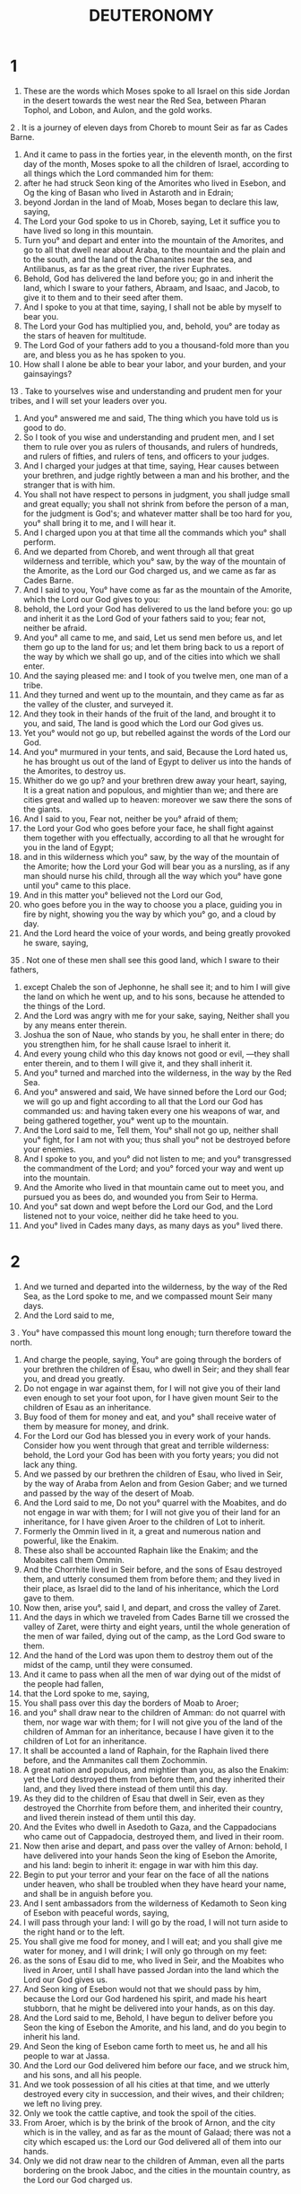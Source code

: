 #+TITLE: DEUTERONOMY
* 1
1. These are the words which Moses spoke to all Israel on this side Jordan in the desert towards the west near the Red Sea, between Pharan Tophol, and Lobon, and Aulon, and the gold works.
2 . It is a journey of eleven days from Choreb to mount Seir as far as Cades Barne.
3. And it came to pass in the forties year, in the eleventh month, on the first day of the month, Moses spoke to all the children of Israel, according to all things which the Lord commanded him for them:
4. after he had struck Seon king of the Amorites who lived in Esebon, and Og the king of Basan who lived in Astaroth and in Edrain;
5. beyond Jordan in the land of Moab, Moses began to declare this law, saying,
6. The Lord your God spoke to us in Choreb, saying, Let it suffice you to have lived so long in this mountain.
7. Turn you° and depart and enter into the mountain of the Amorites, and go to all that dwell near about Araba, to the mountain and the plain and to the south, and the land of the Chananites near the sea, and Antilibanus, as far as the great river, the river Euphrates.
8. Behold, God has delivered the land before you; go in and inherit the land, which I sware to your fathers, Abraam, and Isaac, and Jacob, to give it to them and to their seed after them.
9. And I spoke to you at that time, saying, I shall not be able by myself to bear you.
10. The Lord your God has multiplied you, and, behold, you° are today as the stars of heaven for multitude.
11. The Lord God of your fathers add to you a thousand-fold more than you are, and bless you as he has spoken to you.
12. How shall I alone be able to bear your labor, and your burden, and your gainsayings?
13 . Take to yourselves wise and understanding and prudent men for your tribes, and I will set your leaders over you.
14. And you° answered me and said, The thing which you have told us is good to do.
15. So I took of you wise and understanding and prudent men, and I set them to rule over you as rulers of thousands, and rulers of hundreds, and rulers of fifties, and rulers of tens, and officers to your judges.
16. And I charged your judges at that time, saying, Hear causes between your brethren, and judge rightly between a man and his brother, and the stranger that is with him.
17. You shall not have respect to persons in judgment, you shall judge small and great equally; you shall not shrink from before the person of a man, for the judgment is God's; and whatever matter shall be too hard for you, you° shall bring it to me, and I will hear it.
18. And I charged upon you at that time all the commands which you° shall perform.
19. And we departed from Choreb, and went through all that great wilderness and terrible, which you° saw, by the way of the mountain of the Amorite, as the Lord our God charged us, and we came as far as Cades Barne.
20. And I said to you, You° have come as far as the mountain of the Amorite, which the Lord our God gives to you:
21. behold, the Lord your God has delivered to us the land before you: go up and inherit it as the Lord God of your fathers said to you; fear not, neither be afraid.
22. And you° all came to me, and said, Let us send men before us, and let them go up to the land for us; and let them bring back to us a report of the way by which we shall go up, and of the cities into which we shall enter.
23. And the saying pleased me: and I took of you twelve men, one man of a tribe.
24. And they turned and went up to the mountain, and they came as far as the valley of the cluster, and surveyed it.
25. And they took in their hands of the fruit of the land, and brought it to you, and said, The land is good which the Lord our God gives us.
26. Yet you° would not go up, but rebelled against the words of the Lord our God.
27. And you° murmured in your tents, and said, Because the Lord hated us, he has brought us out of the land of Egypt to deliver us into the hands of the Amorites, to destroy us.
28. Whither do we go up? and your brethren drew away your heart, saying, It is a great nation and populous, and mightier than we; and there are cities great and walled up to heaven: moreover we saw there the sons of the giants.
29. And I said to you, Fear not, neither be you° afraid of them;
30. the Lord your God who goes before your face, he shall fight against them together with you effectually, according to all that he wrought for you in the land of Egypt;
31. and in this wilderness which you° saw, by the way of the mountain of the Amorite; how the Lord your God will bear you as a nursling, as if any man should nurse his child, through all the way which you° have gone until you° came to this place.
32. And in this matter you° believed not the Lord our God,
33. who goes before you in the way to choose you a place, guiding you in fire by night, showing you the way by which you° go, and a cloud by day.
34. And the Lord heard the voice of your words, and being greatly provoked he sware, saying,
35 . Not one of these men shall see this good land, which I sware to their fathers,
36. except Chaleb the son of Jephonne, he shall see it; and to him I will give the land on which he went up, and to his sons, because he attended to the things of the Lord.
37. And the Lord was angry with me for your sake, saying, Neither shall you by any means enter therein.
38. Joshua the son of Naue, who stands by you, he shall enter in there; do you strengthen him, for he shall cause Israel to inherit it.
39. And every young child who this day knows not good or evil, —they shall enter therein, and to them I will give it, and they shall inherit it.
40. And you° turned and marched into the wilderness, in the way by the Red Sea.
41. And you° answered and said, We have sinned before the Lord our God; we will go up and fight according to all that the Lord our God has commanded us: and having taken every one his weapons of war, and being gathered together, you° went up to the mountain.
42. And the Lord said to me, Tell them, You° shall not go up, neither shall you° fight, for I am not with you; thus shall you° not be destroyed before your enemies.
43. And I spoke to you, and you° did not listen to me; and you° transgressed the commandment of the Lord; and you° forced your way and went up into the mountain.
44. And the Amorite who lived in that mountain came out to meet you, and pursued you as bees do, and wounded you from Seir to Herma.
45. And you° sat down and wept before the Lord our God, and the Lord listened not to your voice, neither did he take heed to you.
46. And you° lived in Cades many days, as many days as you° lived there.
* 2
1. And we turned and departed into the wilderness, by the way of the Red Sea, as the Lord spoke to me, and we compassed mount Seir many days.
2. And the Lord said to me,
3 . You° have compassed this mount long enough; turn therefore toward the north.
4. And charge the people, saying, You° are going through the borders of your brethren the children of Esau, who dwell in Seir; and they shall fear you, and dread you greatly.
5. Do not engage in war against them, for I will not give you of their land even enough to set your foot upon, for I have given mount Seir to the children of Esau as an inheritance.
6. Buy food of them for money and eat, and you° shall receive water of them by measure for money, and drink.
7. For the Lord our God has blessed you in every work of your hands. Consider how you went through that great and terrible wilderness: behold, the Lord your God has been with you forty years; you did not lack any thing.
8. And we passed by our brethren the children of Esau, who lived in Seir, by the way of Araba from Aelon and from Gesion Gaber; and we turned and passed by the way of the desert of Moab.
9. And the Lord said to me, Do not you° quarrel with the Moabites, and do not engage in war with them; for I will not give you of their land for an inheritance, for I have given Aroer to the children of Lot to inherit.
10. Formerly the Ommin lived in it, a great and numerous nation and powerful, like the Enakim.
11. These also shall be accounted Raphain like the Enakim; and the Moabites call them Ommin.
12. And the Chorrhite lived in Seir before, and the sons of Esau destroyed them, and utterly consumed them from before them; and they lived in their place, as Israel did to the land of his inheritance, which the Lord gave to them.
13. Now then, arise you°, said I, and depart, and cross the valley of Zaret.
14. And the days in which we traveled from Cades Barne till we crossed the valley of Zaret, were thirty and eight years, until the whole generation of the men of war failed, dying out of the camp, as the Lord God sware to them.
15. And the hand of the Lord was upon them to destroy them out of the midst of the camp, until they were consumed.
16. And it came to pass when all the men of war dying out of the midst of the people had fallen,
17. that the Lord spoke to me, saying,
18. You shall pass over this day the borders of Moab to Aroer;
19. and you° shall draw near to the children of Amman: do not quarrel with them, nor wage war with them; for I will not give you of the land of the children of Amman for an inheritance, because I have given it to the children of Lot for an inheritance.
20. It shall be accounted a land of Raphain, for the Raphain lived there before, and the Ammanites call them Zochommin.
21. A great nation and populous, and mightier than you, as also the Enakim: yet the Lord destroyed them from before them, and they inherited their land, and they lived there instead of them until this day.
22. As they did to the children of Esau that dwell in Seir, even as they destroyed the Chorrhite from before them, and inherited their country, and lived therein instead of them until this day.
23. And the Evites who dwell in Asedoth to Gaza, and the Cappadocians who came out of Cappadocia, destroyed them, and lived in their room.
24. Now then arise and depart, and pass over the valley of Arnon: behold, I have delivered into your hands Seon the king of Esebon the Amorite, and his land: begin to inherit it: engage in war with him this day.
25. Begin to put your terror and your fear on the face of all the nations under heaven, who shall be troubled when they have heard your name, and shall be in anguish before you.
26. And I sent ambassadors from the wilderness of Kedamoth to Seon king of Esebon with peaceful words, saying,
27. I will pass through your land: I will go by the road, I will not turn aside to the right hand or to the left.
28. You shall give me food for money, and I will eat; and you shall give me water for money, and I will drink; I will only go through on my feet:
29. as the sons of Esau did to me, who lived in Seir, and the Moabites who lived in Aroer, until I shall have passed Jordan into the land which the Lord our God gives us.
30. And Seon king of Esebon would not that we should pass by him, because the Lord our God hardened his spirit, and made his heart stubborn, that he might be delivered into your hands, as on this day.
31. And the Lord said to me, Behold, I have begun to deliver before you Seon the king of Esebon the Amorite, and his land, and do you begin to inherit his land.
32. And Seon the king of Esebon came forth to meet us, he and all his people to war at Jassa.
33. And the Lord our God delivered him before our face, and we struck him, and his sons, and all his people.
34. And we took possession of all his cities at that time, and we utterly destroyed every city in succession, and their wives, and their children; we left no living prey.
35. Only we took the cattle captive, and took the spoil of the cities.
36. From Aroer, which is by the brink of the brook of Arnon, and the city which is in the valley, and as far as the mount of Galaad; there was not a city which escaped us: the Lord our God delivered all of them into our hands.
37. Only we did not draw near to the children of Amman, even all the parts bordering on the brook Jaboc, and the cities in the mountain country, as the Lord our God charged us.
* 3
1. And we turned and went by the way leading to Basan; and Og the king of Basan came out to meet us, he and all his people, to battle at Edraim.
2. And the Lord said to me, Fear him not, for I have delivered him, and all his people, and all his land, into your hands; and you shall do to him as you did to Seon king of the Amorites who lived in Esebon.
3. And the Lord our God delivered him into our hands, even Og the king of Basan, and all his people; and we struck him until we left none of his seed.
4. And we mastered all his cities at that time; there was not a city which we took not from them; sixty cities, all the country round about Argob, belonging to king Og in Basan:
5. all strong cities, lofty walls, gates and bars; besides the very many cities of the Pherezites.
6. We utterly destroyed them as we dealt with Seon the king of Esebon, so we utterly destroyed every city in order, and the women and the children,
7. and all the cattle; and we took for a prey to ourselves the spoil of the cities.
8. And we took at that time the land out of the hands of the two kings of the Amorites, who were beyond Jordan, extending from the brook of Arnon even to Aermon.
9. The Phoenicians call Aermon Sanior, but the Amorite has called it Sanir.
10. All the cities of Misor, and all Galaad, and all Basan as far as Elcha and Edraim, cities of the kingdom of Og in Basan.
11. For only Og the king of Basan was left of the Raphain: behold, his bed was a bed of iron; behold, it is in the chief city of the children of Ammon; the length of it is nine cubits, and the breadth of it four cubits, according to the cubit of a man.
12. And we inherited that land at that time from Aroer, which is by the border of the torrent Arnon, and half the mount of Galaad; and I gave his cities to Ruben and to Gad.
13. And the rest of Galaad, and all Basan the kingdom of Og I gave to the half-tribe of Manasse, and all the country round about Argob, all that Basan; it shall be accounted the land of Raphain.
14. And Jair the son of Manasse took all the country round about Argob as far as the borders of Gargasi and Machathi: he called them by his name Basan Thavoth Jair until this day.
15. And to Machir I gave Galaad.
16. And to Ruben and to Gad I gave the land under Galaad as far as the brook of Arnon, the border between the brook and as far as Jaboc; the brook is the border to the children Amman.
17. And Araba and Jordan are the boundary of Machanareth, even to the sea of Araba, the salt sea under Asedoth Phasga eastward.
18. And I charged you at that time, saying, The Lord your God has given you this land by lot; arm yourselves, every one that is powerful, and go before your brethren the children of Israel.
19. Only your wives and your children and your cattle (I know that you° have much cattle), let them dwell in your cities which I have given you;
20. until the Lord your God give your brethren rest, as also he has given to you, and they also shall inherit the land, which the Lord our God gives them on the other side of Jordan; then you° shall return, each one to his inheritance which I have given you.
21. And I commanded Joshua at that time, saying, Your eyes have seen all things, which the Lord our God did to these two kings: so shall the Lord our God do to all the kingdoms against which you cross over there.
22. You° shall not be afraid of them, because the Lord our God himself shall fight for you.
23. And I implored the Lord at that time, saying,
24. Lord God, you have begun to show to your servant your strength, and your power, and your mighty hand, and your high arm: for what God is there in heaven or on the earth, who will do as you have done, and according to your might?
25. I will therefore go over and see this good land that is beyond Jordan, this good mountain and Antilibanus.
26. And the Lord because of you did not regard me, and listened not to me; and the Lord said to me, Let it suffice you, speak not of this matter to me any more.
27. Go up to the top of the quarried rock, and look with your eyes westward, and northward, and southward, and eastward, and behold it with your eyes, for you shall not go over this Jordan.
28. And charge Joshua, and strengthen him, and encourage him; for he shall go before the face of this people, and he shall give them the inheritance of all the land which you have seen.
29. And we abode in the valley near the house of Phogor.
* 4
1. And now, Israel, hear the ordinances and judgments, all that I teach you this day to do: that you° may live, and be multiplied, and that you° may go in and inherit the land, which the Lord God of your fathers gives you.
2. You° shall not add to the word which I command you, and you° shall not take from it: keep the commandments of the Lord our God, all that I command you this day.
3. Your eyes have seen all that the Lord our God did in the case of Beel-phegor; for every man that went after Beel-phegor, the Lord your God has utterly destroyed him from among you.
4. But you° that kept close to the Lord your God are all alive today.
5. Behold, I have shown you ordinances and judgments as the Lord commanded me, that you° should do so in the land into which you° go to inherit it.
6. And you° shall keep and do them: for this is your wisdom and understanding before all nations, as many as shall hear all these ordinances; and they shall say, Behold, this great nation is a wise and understanding people.
7. For what manner of nation is so great, which has God so near to them as the Lord our God is in all things in whatever we may call upon him?
8. And what manner of nation is so great, which has righteous ordinances and judgments according to all this law, which I set before you this day?
9. Take heed to yourself, and keep your heart diligently: forget not any of the things, which your eyes have seen, and let them not depart from your heart all the days of your life; and you shall teach your sons and your sons' sons,
10 . even the things that happened in the day in which you° stood before the Lord our God in Choreb in the day of the assembly; for the Lord said to me, Gather the people to me, and let them hear my words, that they may learn to fear me all the days which they live upon the earth, and they shall teach their sons.
11. And you° drew near and stood under the mountain; and the mountain burned with fire up to heaven: there was darkness, blackness, and tempest.
12. And the Lord spoke to you out of the midst of the fire a voice of words, which you° heard: and you° saw no likeness, only you° heard a voice.
13. And he announced to you his covenant, which he commanded you to keep, even the ten commandments; and he wrote them on two tables of stone.
14. And the Lord commanded me at that time, to teach you ordinances and judgments, that you° should do them on the land, into which you° go to inherit it.
15. And take good heed to your hearts, for you° saw no similitude in the day in which the Lord spoke to you in Choreb in the mountain out of the midst of the fire:
16. lest you° transgress, and make to yourselves a carved image, any kind of figure, the likeness of male or female,
17. the likeness of any beast of those that are on the earth, the likeness of any winged bird which flies under heaven,
18. the likeness of any reptile which creeps on the earth, the likeness of any fish of those which are in the waters under the earth;
19. and lest having looked up to the sky, and having seen the sun and the moon and the stars, and all the heavenly bodies, you should go astray and worship them, and serve them, which the Lord your God has distributed to all the nations under heaven.
20. But God took you, and led you forth out of the land of Egypt, out of the iron furnace, out of Egypt, to be to him a people of inheritance, as at this day.
21. And the Lord God was angry with me for the things said by you, and sware that I should not go over this Jordan, and that I should not enter into the land, which the Lord your God gives you for an inheritance.
22. For I am to die in this land, and shall not pass over this Jordan; but you° are to pass over, and shall inherit this good land.
23. Take heed to yourselves, lest you° forget the covenant of the Lord our God, which he made with you, and you° transgress, and make to yourselves a graven image of any of the things concerning which the Lord your God commanded you.
24. For the Lord your God is a consuming fire, a jealous God.
25. And when you shall have begotten sons, and shall have sons' sons, and you° shall have lived a long time on the land, and shall have transgressed, and made a graven image of any thing, and shall have done wickedly before the Lord your God to provoke him;
26. I call heaven and earth this day to witness against you, that you° shall surely perish from off the land, into which you° go across Jordan to inherit it there; you° shall not prolong your days upon it, but shall be utterly cut off.
27. And the Lord shall scatter you among all nations, and you° shall be left few in number among all the nations, among which the Lord shall bring you.
28. And you° shall there serve other gods, the works of the hands of men, wood and stones, which can’t see, nor can they hear, nor eat, nor smell.
29. And there you° shall seek the Lord your God, and you° shall find him whenever you° shall seek him with all your heart, and with all your soul in your affliction.
30. And all these things shall come upon you in the last days, and you shall turn to the Lord your God, and shall listen to his voice.
31. Because the Lord your God is a God of pity: he will not forsake you, nor destroy you; he will not forget the covenant of your fathers, which the Lord sware to them.
32. Ask of the former days which were before you, from the day when God created man upon the earth, and beginning at the one end of heaven to the other end of heaven, if there has happened any thing like to this great event, if such a thing has been heard:
33. if a nation have heard the voice of the living God speaking out of the midst of the fire, as you have heard and have lived;
34. if God has assayed to go and take to himself a nation out of the midst of another nation with trial, and with signs, and with wonders, and with war, and with a mighty hand, and with a high arm, and with great sights, according to all the things which the Lord our God did in Egypt in your sight.
35. So that you should know that the Lord your God he is God, and there is none beside him.
36. His voice was made audible from heaven to instruct you, and he showed you upon the earth his great fire, and you heard his words out of the midst of the fire.
37. Because he loved your fathers, he also chose you their seed after them, and he brought you himself with his great strength out of Egypt,
38. to destroy nations great and stronger than you before your face, to bring you in, to give you their land to inherit, as you have it this day.
39. An you shall know this day, and shall consider in your heart, that the Lord your God he is God in heaven above, and on the earth beneath, and there is none else but he.
40. And keep you° his commandments, and his ordinances, all that I command you this day; that it may be well with you, and with your sons after you, that you° may be long-lived upon the earth, which the Lord your God gives you for ever.
41. Then Moses separated three cities beyond Jordan on the east,
42. that the slayer might flee there, who should have slain his neighbor unintentionally, and should not have hated him in times past, and he shall flee to one of these cities and live:
43. Bosor in the wilderness, in the plain country of Ruben, and Ramoth in Galaad belonging to Gad, and Gaulon in Basan belonging to Manasse.
44. This is the law which Moses set before the children of Israel.
45. These are the testimonies, and the ordinances, and the judgments, which Moses spoke to the sons of Israel, when they came out of the land of Egypt:
46. on the other side of Jordan, in the valley near the house of Phogor, in the land of Seon king of the Amorites, who lived in Esebon, whom Moses and the sons of Israel struck when they came out of the land of Egypt.
47. And they inherited his land, and the land of Og king of Basan, two kings of the Amorites, who were beyond Jordan eastward.
48. From Aroer, which is on the border of the brook Arnon, even to the mount of Seon, which is Aermon.
49. All Araba beyond Jordan eastward under Asedoth hewn in the rock.
* 5
1. And Moses called all Israel, and said to them, Hear, Israel, the ordinances and judgments, all that I speak in your ears this day, and you° shall learn them, and observe to do them.
2. The Lord your God made a covenant with you in Choreb.
3. The Lord did not make this covenant with your fathers, but with you: you° are all here alive this day.
4. The Lord spoke to you face to face in the mountain out of the midst of the fire.
5. And I stood between the Lord and you at that time to report to you the words of the Lord, (because you° were afraid before the fire, and you° went not up to the mountain) saying,
6. I am the Lord your God, who brought you out of the land of Egypt, out of the house of bondage.
7. You shall have no other gods before my face.
8. You shall not make to yourself an image, nor likeness of any thing, whatever things are in the heaven above, and whatever are in the earth beneath, and whatever are in the waters under the earth.
9. You shall not bow down to them, nor shall you serve them; for I am the Lord your God, a jealous God, visiting the sins of the fathers upon the children to the third and fourth generation to them that hate me,
10. and doing mercifully to thousands. thousands of them that love me, and that keep my commandments.
11. You shall not take the name of the Lord your God in vain, for the Lord your God will certainly not acquit him that takes his name in vain.
12. Keep the sabbath day to sanctify it, as the Lord your God commanded you.
13. Six days you shall work, and you shall do all your works;
14. but on the seventh day is the sabbath of the Lord your God: you shall do in it no work, you, and your son, and your daughter, your man-servant, and your maidservant, your ox, and your ass, and all your cattle, and the stranger that sojourns in the midst of you; that your man-servant may rest, and your maid, and your ox, as well as you.
15. And you shall remember that you were a slave in the land of Egypt, and the Lord your God brought you out thence with a mighty hand, and a high arm: therefore the Lord appointed you to keep the sabbath day and to sanctify it.
16 . Honor your father and your mother, as the Lord your God commanded you; that it may be well with you, and that you may live long upon the land, which the Lord your God gives you.
17. You shall not commit murder.
18. You shall not commit adultery.
19. You shall not steal.
20. You shall not bear false witness against your neighbor.
21. You shall not covet your neighbor's wife; you shall not covet your neighbor's house, nor his field, nor his man-servant, nor his maid, nor his ox, nor his ass, nor any beast of his, nor any thing that is your neighbor's.
22. These words the Lord spoke to all the assembly of you in the mountain out of the midst of the fire—there was darkness, blackness, storm, a loud voice—and he added no more, and he wrote them on two tables of stone, and he gave them to me.
23. And it came to pass when you° heard the voice out of the midst of the fire, for the mountain burned with fire, that you° came to me, even all the heads of your tribes, and your elders:
24. and you° said, Behold, the Lord our God has shown us his glory, and we have heard his voice out of the midst of the fire: this day we have seen that God shall speak to man, and he shall live.
25. And now let us not die, for this great fire will consume us, if we shall hear the voice of the Lord our God any more, and we shall die.
26. For what flesh is there which has heard the voice of the living God, speaking out of the midst of the fire, as we have heard, and shall live?
27. Do you draw near, and hear all that the Lord our God shall say, and you shall speak to us all things whatever the Lord our God shall speak to you, and we will hear, and do.
28. And the Lord heard the voice of your words as you° spoke to me; and the Lord said to me, I have heard the voice of the words of this people, even all things that they have said to you. They have well said all that they have spoken.
29 . O that there were such a heart in them, that they should fear me and keep my commands always, that it might be well with them and with their sons for ever.
30. Go, say to them, Return you° to your houses;
31. but stand you here with me, and I will tell you all the commands, and the ordinances, and the judgments, which you shall teach them, and let them do so in the land which I give them for an inheritance.
32. And you° shall take heed to do as the Lord your God commanded you; you° shall not turn aside to the right hand or to the left,
33. according to all the way which the Lord your God commanded you to walk in it, that he may give you rest; and that it may be well with you, and you° may prolong your days on the land which you° shall inherit.
* 6
1. And these are the commands, and the ordinances, and the judgments, as many as the Lord our God gave commandment to teach you to do so in the land on which you° enter to inherit it.
2. That you° may fear the Lord your God, keep you° all his ordinances, and his commandments, which I command you today, you, and your sons, and your sons' sons, all the days of your life, that you° may live many days.
3. Hear, therefore, O Israel, and observe to do them, that it may be well with you, and that you° may be greatly multiplied, as the Lord God of your fathers said that he would give you a land flowing with milk and honey: and these are the ordinances, and the judgments, which the Lord commanded the children of Israel in the wilderness, when they had gone forth from the land of Egypt.
4 . Hear, O Israel, The Lord our God is one Lord.
5. And you shall love the Lord your God with all your mind, and with all your soul, and all your strength.
6. And these words, all that I command you this day, shall be in your heart and in your soul.
7. And you shall teach them to your children, and you shall speak of them sitting in the house, and walking by the way, and lying down, and rising up.
8. And you shall fasten them for a sign upon your hand, and it shall be immoveable before your eyes.
9. And you° shall write them on the lintels of your houses and of your gates.
10. And it shall come to pass when the Lord your God shall have brought you into the land which he sware to your fathers, to Abraam, and to Isaac, and to Jacob, to give you great and beautiful cities which you did not build,
11. houses full of all good things which you did not fill, wells dug in the rock which you did not dig, vineyards and olive yards which you did not plant, then having eaten and been filled,
12. beware lest you forget the Lord your God that brought you forth out of the land of Egypt, out of the house of bondage.
13 . You shall fear the Lord your God, and him only shall you serve; and you shall cleave to him, and by his name you shall swear.
14. Go you° not after other gods of the gods of the nations round about you;
15. for the Lord your God in the midst of you is a jealous God, lest the Lord your God be very angry with you, and destroy you from off the face of the earth.
16 . You shall not tempt the Lord your God, as you° tempted him in the temptation.
17. You shall by all means keep the commands of the Lord your God, the testimonies, and the ordinances, which he commanded you.
18. And you shall do that which is pleasing and good before the Lord your God, that it may be well with you, and that you may go in and inherit the good land, which the Lord sware to your fathers,
19. to chase all your enemies from before your face, as the Lord said.
20. And it shall come to pass when your son shall ask you at a future time, saying, What are the testimonies, and the ordinances, and the judgments, which the Lord our God has commanded us?
21. Then shall you say to your son, We were slaves to Pharao in the land of Egypt, and the Lord brought us forth thence with a mighty hand, and with a high arm.
22. And the Lord wrought signs and great and grievous wonders in Egypt, on Pharao and on his house before us.
23. And he brought us out thence to give us this land, which he sware to give to our fathers.
24. And the Lord charged us to observe all these ordinances; to fear the Lord our God, that it may be well with us for ever, that we may live, as even today.
25. And there shall be mercy to us, if we take heed to keep all these commands before the Lord our God, as he has commanded us.
* 7
1. And when the Lord your God shall bring you into the land, into which you go to possess it, and shall remove great nations from before you, the Chettite, and Gergesite, and Amorite, and Chananite, and Pherezite, and Evite, and Jebusite, seven nations more numerous and stronger than you,
2. and the Lord your God shall deliver them into your hands, then you shall strike them: you shall utterly destroy them: you shall not make a covenant with them, neither shall you° pity them:
3. neither shall you° contract marriages with them: you shall not give your daughter to his son, and you shall not take his daughter to your son.
4. For he will draw away your son from me, and he will serve other gods; and the Lord will be very angry with you, and will soon utterly destroy you.
5. But thus shall you° do to them; you° shall destroy their altars, and shall break down their pillars, and shall cut down their groves, and shall burn with fire the graven images of their gods.
6. For you are a holy people to the Lord your God; and the Lord your God chose you to be to him a peculiar people beyond all nations that are upon the face of the earth.
7. It was not because you° are more numerous than all other nations that the Lord preferred you, and the Lord made choice of you: for you° are fewer in number than all other nations.
8. But because the Lord loved you, and as keeping the oath which he sware to your fathers, the Lord brought you out with a strong hand, and the Lord redeemed you from the house of bondage, out of the hand of Pharao king of Egypt.
9. You shall know therefore, that the Lord your God, he is God, a faithful God, who keeps covenant and mercy for them that love him, and for those that keep his commandments to a thousand generations,
10. and who recompenses them that hate him to their face, to destroy them utterly; and will not be slack with them that hate him: he will recompense them to their face.
11. You shall keep therefore the commands, and the ordinances, and these judgments, which I command you this day to do.
12. And it shall come to pass when you° shall have heard these ordinances, and shall have kept and done them, that the Lord your God shall keep for you the covenant and the mercy, which he sware to your fathers.
13. And he will love you, and bless you, and multiply you; and he will bless the off-spring of your body, and the fruit of your land, your corn, and your wine, and your oil, the herds of your oxen, and the flocks of your sheep, on the land which the Lord sware to your fathers to give to you.
14. You shall be blessed beyond all nations; there shall not be among you an impotent or barren one, or among your cattle.
15. And the Lord your God shall remove from you all sickness; and none of the evil diseases of Egypt, which you have seen, and all that you have known, will he lay upon you; but he will lay them upon all that hate you.
16. And you shall eat all the spoils of the nations which the Lord your God gives you; your eye shall not spare them, and you shall not serve their gods; for this is an offense to you.
17. But if you should say in your heart, This nation is greater than I, how shall I be able to destroy them utterly?
18. you shall not fear them; you shall surely remember all that the Lord your God did to Pharao and to all the Egyptians:
19. the great temptations which your eyes have seen, those signs and great wonders, the strong hand, and the high arm; how the Lord your God brought you forth: so the Lord your God will do to all the nations, whom you fear in their presence.
20. And the Lord your God shall send against them the hornets, until they that are left and they that are hidden from you be utterly destroyed.
21. You shall not be wounded before them, because the Lord your God in the midst of you is a great and powerful God.
22. And the Lord your God shall consume these nations before you by little and little: you shall not be able to consume them speedily, lest the land become desert, and the wild beasts of the field be multiplied against you.
23. And the Lord your God shall deliver them into your hands, and you shall destroy them with a great destruction, until you° shall have utterly destroyed them.
24. And he shall deliver their kings into your hands, and you° shall destroy their name from that place; none shall stand up in opposition before you, until you shall have utterly destroyed them.
25. You° shall burn with fire the graven images of their gods: you shall not covet their silver, neither shall you take to yourself gold from them, lest you should offend thereby, because it is an abomination to the Lord your God.
26. And you shall not bring an abomination into your house, so should you be an accursed thing like it; you shall utterly hate it, and altogether abominate it, because it is an accursed thing.
* 8
1. You° shall observe to do all the commands which I charge you today, that you° may live and be multiplied, and enter in and inherit the land, which the Lord your God sware to give to your fathers.
2. And you shall remember all the way which the Lord your God led you in the wilderness, that he might afflict you, and try you, and that the things in your heart might be made manifest, whether you would keep his commandments or no.
3. And he afflicted you and straitened you with hunger, and fed you with manna, which your fathers knew not; that he might teach you that man shall not live by bread alone, but by every word that proceeds out of the mouth of God shall man live.
4. Your garments grew not old from off you, your shoes were not worn from off you, your feet were not painfully hardened, behold! these forty years.
5. And you shall know in your heart, that as if any man should chasten his son, so the Lord your God will chasten you.
6. And you shall keep the commands of the Lord your God, to walk in his ways, and to fear him.
7. For the Lord your God will bring you into a good and extensive land, where there are torrents of waters, and fountains of deep places issuing through the plains and through the mountains:
8. a land of wheat and barley, wherein are vines, figs, pomegranates; a land of olive oil and honey;
9. a land on which you shall not eat your bread with poverty, and you shall not lack any thing upon it; a land whose stones are iron, and out of its mountains you shall dig brass.
10. And you shall eat and be filled, and shall bless the Lord your God on the good land, which he has given you.
11. Take heed to yourself that you forget not the Lord your God, so as not to keep his commands, and his judgments, and ordinances, which I command you this day:
12. lest when you have eaten and are full, and have built goodly houses, and lived in them;
13. and your oxen and your sheep are multiplied to you, and your silver and your gold are multiplied to you, and all your possessions are multiplied to you,
14. you should be exalted in heart, and forget the Lord your God, who brought you out of the land of Egypt, out of the house of bondage:
15. who brought you through that great and terrible wilderness, where is the biting serpent, and scorpion, and drought, where there was no water; who brought you a fountain of water out of the flinty rock:
16. who fed you with manna in the wilderness, which you knew not, and your fathers knew not; that he might afflict you, and thoroughly try you, and do you good in your latter days.
17. Lest you should say in your heart, My strength, and the power of my hand have wrought for me this great wealth.
18. But you shall remember the Lord your God, that he gives you strength to get wealth; even that he may establish his covenant, which the Lord sware to your fathers, as at this day.
19. And it shall come to pass if you do at all forget the Lord your God, and should go after other gods, and serve them, and worship them, I call heaven and earth to witness against you this day, that you° shall surely perish.
20. As also the other nations which the Lord God destroys before your face, so shall you° perish, because you° listened not to the voice of the Lord your God.
* 9
1. Hear, O Israel: You go this day across Jordan to inherit nations greater and stronger than yourselves, cities great and walled up to heaven;
2. a people great and many and tall, the sons of Enac, whom you know, and concerning whom you have heard say, Who can stand before the children of Enac?
3. And you shall know today, that the Lord your God he shall go before your face: he is a consuming fire; he shall destroy them, and he shall turn them back before you, and shall destroy them quickly, as the Lord said to you.
4. Speak not in your heart, when the Lord your God has destroyed these nations before your face, saying, For my righteousness the Lord brought me in to inherit this good land.
5. Not for your righteousness, nor for the holiness of your heart, do you go in to inherit their land, but because of the wickedness of these nations the Lord will destroy them from before you, and that he may establish the covenant, which the Lord sware to our fathers, to Abraam, and to Isaac, and to Jacob.
6. And you shall know today, that it is not for your righteousnesses the Lord your God gives you this good land to inherit, for you are a stiff-necked people.
7. Remember, forget not, how much you provoked the Lord your God in the wilderness: from the day that you° came forth out of Egypt, even till you° came into this place, you° continued to be disobedient toward the Lord.
8. Also in Choreb you° provoked the Lord, and the Lord was angry with you to destroy you;
9. when I went up into the mountain to receive the tables of stone, the tables of the covenant, which the Lord made with you, and I was in the mountain forty days and forty nights, I ate no bread and drank no water.
10. And the Lord gave me the two tables of stone written with the finger of God, and on them there had been written all the words which the Lord spoke to you in the mountain in the day of the assembly.
11. And it came to pass after forty days and forty nights, the Lord gave me the two tables of stone, the tables of the covenant.
12. And the Lord said to me, Arise, go down quickly from hence, for your people whom you brought out of the land of Egypt have transgressed; they have gone aside quickly out of the way which I commanded them, and have made themselves a molten image.
13. And the Lord spoke to me, saying, I have spoken to you once and again, saying, I have seen this people, and, behold, it is a stiff-necked people.
14. And now suffer me utterly to destroy them, and I will blot out their name from under heaven, and will make of you a nation great and strong, and more numerous than this.
15. And I turned and went down from the mountain; and the mountain burned with fire to heaven; and the two tables of the testimonies were in my two hands.
16. And when I saw that you° had sinned against the Lord your God, and had made to yourselves a molten image, and had gone astray out of the way, which the Lord commanded you to keep;
17. then I took hold of the two tables, and cast them out of my two hands, and broke them before you.
18. And I made my petition before the Lord as also at the first forty days and forty nights: I ate no bread and drank no water, on account of all your sins which you° sinned in doing evil before the Lord God to provoke him.
19. And I was greatly terrified because of the wrath and anger, because the Lord was provoked with you utterly to destroy you; yet the Lord listened to me at this time also.
20. And he was angry with Aaron to destroy him utterly, and I prayed for Aaron also at that time.
21. And your sin which you° had made, even the calf, I took, and burnt it with fire, and pounded it and ground it down till it became fine; and it became like dust, and I cast the dust into the brook that descended from the mountain.
22. Also in the burning, and in the temptation, and at the graves of lust, you° provoked the Lord.
23. And when the Lord sent you forth from Cades Barne, saying, Go up and inherit the land which I give to you, then you° disobeyed the word of the Lord your God, and believed him not, and listened not to his voice.
24. You° were disobedient in the things relating to the Lord from the day in which he became known to you.
25. And I prayed before the Lord forty days and forty nights, the number that I prayed before, for the Lord said that he would utterly destroy you.
26. And I prayed to God, and said, O Lord, King of gods, destroy not your people and your inheritance, whom you did redeem, whom you brought out of the land of Egypt with your great power, and with your strong hand, and with your high arm.
27. Remember Abraam, and Isaac, and Jacob your servants, to whom you sware by yourself: look not upon the hardness of heart of this people, and their impieties, and their sins.
28. Lest the inhabitants of the land whence you brought us out speak, saying, Because the Lord could not bring them into the land of which he spoke to them, and because he hated them, has he brought them forth to kill them in the wilderness.
29. And these are your people and your portion, whom you brought out of the land of Egypt with your great strength, and with your mighty hand, and with your high arm.
* 10
1. At that time the Lord said to me, Hew for yourself two stone tables as the first, and come up to me into the mountain, and you shall make for yourself an ark of wood.
2. And you shall write upon the tables the words which were on the first tables which you did break, and you shall put them into the ark.
3. So I made an ark of boards of incorruptible wood, and I hewed tables of stone like the first, and I went up to the mountain, and the two tables were in my hand.
4. And he wrote upon the tables according to the first writing the ten commandments, which the Lord spoke to you in the mountain out of the midst of the fire, and the Lord gave them to me.
5. And I turned and came down from the mountain, and I put the tables into the ark which I had made; and there they were, as the Lord commanded me.
6. And the children of Israel departed from Beeroth of the sons of Jakim to Misadai: there Aaron died, and there he was buried, and Eleazar his son was priest in his stead.
7. Thence they departed to Gadgad; and from Gadgad to Etebatha, a land wherein are torrents of water.
8. At that time the Lord separated the tribe of Levi, to bear the ark of the covenant of the Lord, to stand near before the Lord, to minister and bless in his name to this day.
9. Therefore the Levites have no part nor inheritance among their brethren; the Lord himself is their inheritance, as he said to them.
10. And I remained in the mount forty days and forty nights: and the Lord heard me at that time also, and the Lord would not destroy you.
11. And the Lord said to me, Go, set out before this people, and let them go in and inherit the land, which I sware to their fathers to give to them.
12. And now, Israel, what does the Lord your God require of you, but to fear the Lord your God, and to walk in all his ways, and to love him, and to serve the Lord your God with all your heart, and with all your soul;
13. to keep the commandments of the Lord your God, and his ordinances, all that I charge you today, that it may be well with you?
14 . Behold, the heaven and the heaven of heavens belong to the Lord your God, the earth and all things that are in it.
15. Only the Lord chose your fathers to love them, and he chose out their seed after them, even you, beyond all nations, as at this day.
16 . Therefore you° shall circumcise the hardness of your heart, and you° shall not harden your neck.
17. For the Lord your God, he is God of gods, and the Lord of lords, the great, and strong, and terrible God, who does not accept persons, nor will he by any means accept a bribe:
18. executing judgment for the stranger and orphan and widow, and he loves the stranger to give him food and raiment.
19. And you° shall love the stranger; for you° were strangers in the land of Egypt.
20. You shall fear the Lord your God, and serve him, and shall cleave to him, and shall swear by his name.
21. He is your boast, and he is your God, who has wrought in the midst of you these great and glorious things, which your eyes have seen.
22. With seventy souls your fathers went down into Egypt; but the Lord your God has made you as the stars of heaven in multitude.
* 11
1. Therefore you shall love the Lord your God, and shall observe his appointments, and his ordinances, and his commandments, and his judgments, always.
2. And you° shall know this day; for I speak not to your children, who know not and have not seen the discipline of the Lord your God, and his wonderful works, and his strong hand, and his high arm,
3. and his miracles, and his wonders, which he wrought in the midst of Egypt on Pharao king of Egypt, and all his land;
4. and what he did to the host of the Egyptians, and to their chariots, and their cavalry, and their host; how he made the water of the Red Sea to overwhelm the face of them as they pursued after you, and the Lord destroyed them until this day;
5. and all the things which he did to you in the wilderness until you° came into this place;
6. and all the things that he did to Dathan and Abiron the sons of Eliab the son of Ruben, whom the earth opening her mouth swallowed up, and their houses, and their tents, and all their substance that was with them, in the midst of all Israel:
7. for your eyes have seen all the mighty works of the Lord, which he wrought among you today.
8. And you° shall keep all his commandments, as many as I command you today, that you° may live, and be multiplied, and that you° may go in and inherit the land, into which you° go across Jordan to inherit it:
9. that you° may live long upon the land, which the Lord sware to your fathers to give to them, and to their seed after them, a land flowing with milk and honey.
10. For the land into which you go to inherit it, is not as the land of Egypt, whence you° came out, whenever they sow the seed, and water it with their feet, as a garden of herbs:
11. but the land into which you go to inherit it, is a land of mountains and plains; it shall drink water of the rain of heaven.
12. A land which the Lord your God surveys continually, the eyes of the Lord your God are upon it from the beginning of the year to the end of the year.
13. Now if you° will indeed listen to all the commands which I charge you this day, to love the Lord your God, and to serve him with all your heart, and with all your soul,
14. then he shall give to your land the early and latter rain in its season, and you shall bring in your corn, and your wine, and your oil.
15. And he shall give food in your fields to your cattle; and when you have eaten and are full,
16. take heed to yourself that your heart be not made broad. puffed up, and you° transgress, and serve other gods, and worship them:
17. and the Lord be angry with you, and restrain the heaven; and there shall not be rain, and the earth shall not yield its fruit, and you° shall perish quickly from off the good land, which the Lord has given you.
18. And you° shall store these words in your heart and in your soul, and you° shall bind them as a sign on your hand, and it shall be fixed before your eyes.
19. And you° shall teach them to your children, so as to speak about them when you sit in the house, and when you walk by the way, and when you sleep, and when you rise up.
20. And you° shall write them on the lintels of your houses, and on your gates;
21. that your days may be long, and the days of your children, upon the land which the Lord sware to your fathers to give to them, as the days of heaven upon the earth.
22. And it shall come to pass that if you° will indeed listen to all these commands, which I charge you to observe this day, to love the Lord our God, and to walk in all his ways, and to cleave close to him;
23. then the Lord shall cast out all these nations before you, and you° shall inherit great nations and stronger than yourselves.
24. Every place whereon the sole of your foot shall tread shall be your; from the wilderness and Antilibanus, and from the great river, the river Euphrates, even as far as the west sea shall be your coasts.
25. No one shall stand before you; and the Lord your God will put the fear of you and the dread of you on the face of all the land, on which you° shall tread, as he told you.
26. Behold, I set before you this day the blessing and the curse;
27. the blessing, if you° listen to the commands of the Lord your God, all that I command you this day;
28. and the curse, if you° do not listen to the commands of the Lord our God, as many as I command you this day, and you° wander from the way which I have commanded you, having gone to serve other gods, which you° know not.
29. And it shall come to pass when the Lord your God shall have brought you into the land into which you go over to inherit it, then you shall put blessing on mount Garizin, and the curse upon mount Gaebal.
30. Behold! are not these beyond Jordan, behind, westward in the land of Chanaan, which lies westward near Golgol, by the high oak?
31. For you° are passing over Jordan, to go in and inherit the land, which the Lord our God gives you to inherit always, and you° shall dwell in it.
32. And you° shall take heed to do all his ordinances, and these judgments, as many as I set before you today.
* 12
1. And these are the ordinances and the judgments, which you° shall observe to do in the land, which the Lord God of your fathers gives you for an inheritance, all the days which you° live upon the land.
2. You° shall utterly destroy all the places in which they served their gods, whose land you° inherit, on the high mountains and on the hills, and under the thick tree.
3. And you° shall destroy their altars, and break in pieces their pillars, and you° shall cut down their groves, and you° shall burn with fire the graven images of their gods, and you° shall abolish their name out of that place.
4. You° shall not do so to the Lord your God.
5. But in the place which the Lord your God shall choose in one of your cities to name his name there, and to be called upon, you° shall even seek him out and go there.
6. And you° shall carry there your whole burnt offerings, and your sacrifices, and your first fruits, and your vowed-offerings, and your free will offerings, and your offerings of thanksgiving, the firstborn of your herds, and of your flocks.
7. And you° shall eat there before the Lord your God, and you° shall rejoice in all the things on which you° shall lay your hand, you° and your houses, as the Lord your God has blessed you.
8. You° shall not do altogether as we do here today, every man that which is pleasing in his own sight.
9. For hitherto you° have not arrived at the rest and the inheritance, which the Lord our God gives you.
10. And you° shall go over Jordan, and shall dwell in the land, which the Lord our God takes as an inheritance for you; and he shall give you rest from all your enemies round about, and you° shall dwell safely.
11. And there shall be a place which the Lord your God shall choose for his name to be called there, there shall you° bring all things that I order you today; your whole burnt offerings, and your sacrifices, and your tithes, and the first fruits of your hands, and every choice gift of yours, whatever you° shall vow to the Lord your God.
12. And you° shall rejoice before the Lord your God, you° and your sons, and your daughters, and your menservants and your maidservants, and the Levite that is at your gates; because he has no portion or inheritance with you.
13. Take heed to yourself that you offer not your whole burnt offerings in any place which you shall see;
14. save in the place which the Lord your God shall choose, in one of your tribes, there shall you° offer your whole burnt offerings, and there shall you do all things whatever I charge you this day.
15. But you shall kill according to all your desire, and shall eat flesh according to the blessing of the Lord your God, which he has given you in every city; the unclean that is within you and the clean shall eat it on equal terms, as the doe or the stag.
16. Only you° shall not eat the blood; you° shall pour it out on the ground as water.
17. You shall not be able to eat in your cities the tithe of your corn, and of your wine, and of your oil, the firstborn of your herd and of your flock, and all your vows as many as you° shall have vowed, and your thank-offerings, and the first fruits of your hands.
18. But before the Lord your God you shall eat it, in the place which the Lord your God shall choose for himself, you, and your son, and your daughter, your man-servant, and your maidservant, and the stranger that is within your gates; and you shall rejoice before the Lord your God, on whatever you shall lay your hand.
19. Take heed to yourself that you do not desert the Levite all the time that you live upon the earth.
20. And if the Lord your God shall enlarge your borders, as he said to you, and you shall say, I will eat flesh; if your soul should desire to eat flesh, you shall eat flesh according to all the desire of your soul.
21. And if the place be far from you, which the Lord your God shall choose for himself, that his name be called upon it, then you shall kill of your herd and of your flock which God shall have given you, even as I commanded you, and you shall eat in your cities according to the desire of your soul.
22. As the doe and the stag are eaten, so shall you eat it; the unclean in you and the clean shall eat it in like manner.
23. Take diligent heed that you eat no blood, for blood is the life of it; the life shall not be eaten with the flesh.
24. You° shall not eat it; you° shall pour it out on the ground as water.
25. You shall not eat it, that it may be well with you and with your sons after you, if you shall do that which is good and pleasing before the Lord your God.
26. But you shall take your holy things, if you have any, and your vowed-offerings, and come to the place which the Lord your God shall choose to have his name named upon it.
27. And you shall sacrifice your whole burnt offerings, you shall offer the flesh upon the altar of the Lord your God; but the blood of your sacrifices you shall pour out at the foot of the altar of the Lord your God, but the flesh you shall eat.
28. Beware and listen, and you shall do all the commands which I charge you, that it may be well with you and with your sons for ever, if you shall do that which is pleasing and good before the Lord your God.
29. And if the Lord your God shall utterly destroy the nations, to whom you go in there to inherit their land, from before you, and you shall inherit it, and dwell in their land;
30. take heed to yourself that you seek not to follow them after they are destroyed before you, saying, How do these nations act towards their gods? I will do likewise.
31. You shall not do so to your God; for they have sacrificed to their gods the abominations of the Lord which he hates, for they burn their sons and their daughters in fire to their gods.
32. Every word that I command you this day, it shall you observe to do: you shall not add to it, nor diminish from it.
* 13
1. And if there arise within you a prophet, or one who dreams a dream, and he gives you a sign or a wonder,
2. and the sign or the wonder come to pass which he spoke to you, saying, Let us go and serve other gods, which you° know not;
3. you° shall not listen to the words of that prophet, or the dreamer of that dream, because the Lord your God tries you, to know whether you° love your God with all your heart and with all your soul.
4. You° shall follow the Lord your God, and fear him, and you° shall hear his voice, and attach yourselves to him.
5. And that prophet or that dreamer of a dream, shall die; for he has spoken to make you err from the Lord your God who brought you out of the land of Egypt, who redeemed you from bondage, to thrust you out of the way which the Lord your God commanded you to walk in: so shall you abolish the evil from among you.
6. And if your brother by your father or mother, or your son, or daughter, or your wife in your bosom, or friend who is equal to your own soul, entreat you secretly, saying, Let us go and serve other gods, which neither you nor your fathers have known,
7. of the gods of the nations that are round about you, who are near you or at a distance from you, from one end of the earth to the other;
8. you shall not consent to him, neither shall you listen to him; and your eye shall not spare him, you shall feel no regret for him, neither shall you at all protect him:
9. you shall surely report concerning him, and your hands shall be upon him among the first to kill him, and the hands of all the people at the last.
10. And they shall stone him with stones, and he shall die, because he sought to draw you away from the Lord your God who brought you out of the land of Egypt, out of the house of bondage.
11. And all Israel shall hear, and fear, and shall not again do according to this evil thing among you.
12. And if in one of your cities which the Lord God gives you to dwell therein, you shall hear men saying,
13. Evil men have gone out from you, and have caused all the inhabitants of their land to fall away, saying, Let us go and worship other gods, whom you° knew not,
14. then you shall enquire and ask, and search diligently, and behold, if the thing is clearly true, and this abomination has taken place among you,
15. you shall utterly destroy all the dwellers in that land with the edge of the sword; you° shall solemnly curse it, and all things in it.
16. And all its spoils you shall gather into its public ways, and you shall burn the city with fire, and all its spoils publicly before the Lord your God; and it shall be uninhabited for ever, it shall not be built again.
17. And there shall nothing of the cursed thing cleave to your hand, that the Lord may turn from his fierce anger, and show you mercy, and pity you, and multiply you, as he sware to your fathers;
18. if you will hear the voice of the Lord your God, to keep his commandments, all that I charge you this day, to do that which is good and pleasing before the Lord your God.
* 14
1. You° are the children of the Lord your God: you° shall not make any baldness between you eyes for the dead.
2. For you are a holy people to the Lord your God, and the Lord your God has chosen you to be a peculiar people to himself of all the nations on the face of the earth.
3. You° shall not eat any abominable thing.
4. These are the beasts which you° shall eat; the calf of the herd, and lamb of the sheep, and kid of the goats;
5. the stag, and doe, and pygarg, and wild goat, and camelopard.
6. Every beast that divides the hoofs, and makes claws of two divisions, and that chews the cud among beasts, these you° shall eat.
7. And these you° shall not eat of them that chew the cud, and of those that divide the hoofs, and make distinct claws; the camel, and the hare, and the rabbit; because they chew the cud, and do not divide the hoof, these are unclean to you.
8. And as for the swine, because he divides the hoof, and makes claws of the hoof, yet he chews not the cud, he is unclean to you; you° shall not eat of their flesh, you° shall not touch their dead bodies.
9. And these you° shall eat of all that are in the water, you° shall eat all that have fins and scales.
10. And all that have not fins and scales you° shall not eat; they are unclean to you.
11. You° shall eat every clean bird.
12. And these of them you° shall not eat; the eagle, and the ossifrage, and the sea-eagle,
1.3-14 and the vulture, and the kite and the like to it,
15. and the sparrow, and the owl, and the cormorant,
16. and the heron, and the swan, and the stork,
17. and the cormorant, and the hawk, and its like, and the hoopoe, and the raven,
18. and the pelican, and the diver and the like to it, and the red-bill and the bat.
19. All winged animals that creep are unclean to you; you° shall not eat of them.
20. You° shall eat every clean bird.
21. You° shall eat nothing that dies of itself; it shall be given to the sojourner in your cities and he shall eat it, or you shall sell it to a stranger, because you are a holy people to the Lord your God. You shall not boil a lamb in his mother's milk.
22. You shall tithe a tenth of all the produce of your seed, the fruit of your field year by year.
23. And you shall eat it in the place which the Lord your God shall choose to have his name called there; you° shall bring the tithe of your corn and of your wine, and of your oil, the firstborn of your herd and of your flock, that you may learn to fear the Lord your God always.
24. And if the journey be too far for you, and you are not able to bring them, because the place is far from you which the Lord your God shall choose to have his name called there, because the Lord your God will bless you;
25. then you shall sell them for money, and you shall take the money in your hands, and you shall go to the place which the Lord your God shall choose.
26. And you shall give the money for whatever your soul shall desire, for oxen or for sheep, or for wine, or you shall lay it out on strong drink, or on whatever your soul may desire, and you shall eat there before the Lord your God, and you shall rejoice and your house,
27. and the Levite that is in your cities, because he has not a portion or inheritance with you.
28. After three years you shall bring out all the tithes of your fruits, in that year you shall lay it up in your cities.
29. And the Levite shall come, because he has no part or lot with you, and the stranger, and the orphan, and the widow which is in your cities; and they shall eat and be filled, that the Lord your God may bless you in all the works which you shall do.
* 15
1. Every seven years you shall make a release.
2. And this is the ordinance of the release: you shall remit every private debt which your neighbor owes you, and you shall not ask payment of it from your brother; for it has been called a release to the Lord your God.
3. Of a stranger you shall ask again whatever he has of your, but to your brother you shall remit his debt to you.
4. For thus there shall not be a poor person in the midst of you, for the Lord your God will surely bless you in the land which the Lord your God gives you by inheritance, that you should inherit it.
5. And if you° shall indeed listen to the voice of the Lord your God, to keep and do all these commandments, as many as I charge you this day,
6. (for the Lord your God has blessed you in the way of which he spoke to you,) then you shall lend to many nations, but you shall not borrow; and you shall rule over many nations, but they shall not rule over you.
7. And if there shall be in the midst of you a poor man of your brethren in one of your cities in the land, which the Lord your God gives you, you shall not harden your heart, neither shall you by any means close up your hand from your brother who is in lack.
8. You shall surely open your hands to him, and shall lend to him as much as he wants according to his need.
9. Take heed to yourself that there be not a secret thing in your heart, an iniquity, saying, The seventh year, the year of release, draws near; and your eye shall be evil to your brother that is in lack, and you shall not give to him, and he shall cry against you to the Lord, and there shall be great sin in you.
10. You shall surely give to him, and you shall lend him as much as he wants, according as he is in need; and you shall not grudge in your heart as you give to him, because on this account the Lord your God will bless you in all your works, and in all things on which you shall lay your hand.
11. For the poor shall not fail off your land, therefore I charge you to do this thing, saying, You shall surely open your hands to your poor brother, and to him that is distressed upon your land.
12. And if your brother or sister, a Hebrew man or a Hebrew woman, be sold to you, he shall serve you six years, and in the seventh year you shall send him out free from you.
13. And when you shall send him out free from you, you shall not send him out empty.
14. You shall give him provision for the way from your flock, and from your corn, and from your wine; as the Lord your God has blessed you, you shall give to him.
15. And you shall remember that you were a servant in the land of Egypt, and the Lord your God redeemed you from thence; therefore I charge you to do this thing.
16. And if he should say to you, I will not go out from you, because he continues to love you and your house, because he is well with you;
17. then you shall take an awl, and bore his ear through to the door, and he shall be your servant for ever; and in like manner shall you do to your maidservant.
18. It shall not seem hard to you when they are sent out free from you, because your servant has served you six years according to the annual hire of a hireling; so the Lord your God shall bless you in all things whatever you may do.
19. Every firstborn that shall be born among your kine and your sheep, you shall sanctify the males to the Lord your God; you shall not work with your firstborn calf, and you shall not shear the firstborn of your sheep.
20. You shall eat it before the Lord year by year in the place which the Lord your God shall choose, you and your house.
21. And if there be in it a blemish, if it be lame or blind, an evil blemish, you shall not sacrifice it to the Lord your God.
22. You shall eat it in your cities; the unclean in you and the clean shall eat it in like manner, as the doe or the stag.
23. Only you° shall not eat the blood; you shall pour it out on the earth as water.
* 16
1. Observe the month of new corn, and you shall sacrifice the passover to the Lord your God; because in the month of new corn you came out of Egypt by night.
2. And you shall sacrifice the passover to the Lord your God, sheep and oxen in the place which the Lord your God shall choose to have his name called upon it.
3. You shall not eat leaven with it; seven days shall you eat unleavened bread with it, bread of affliction, because you° came forth out of Egypt in haste; that you° may remember the day of your coming forth out of the land of Egypt all the days of your life.
4. Leaven shall not be seen with you in all your borders for seven days, and there shall not be left of the flesh which you shall sacrifice at even on the first day until the morning.
5. you shall not have power to sacrifice the passover in any of the cities, which the Lord your God gives you.
6. But in the place which the Lord your God shall choose, to have his name called there, you shall sacrifice the passover at even at the setting of the sun, at the time when you came out of Egypt.
7. And you shall boil and roast and eat it in the place, which the Lord your God shall choose; and you shall return in the morning, and go to your house.
8. Six days shall you eat unleavened bread, and on the seventh day is a holiday, a feast to the Lord your God: you shall not do in it any work, save what must be done by any one.
9. Seven weeks shall you number to yourself; when you have begun to put the sickle to the corn, you shall begin to number seven weeks.
10. And you shall keep the feast of weeks to the Lord your God, accordingly as your hand has power in as many things as the Lord your God shall give you.
11. And you shall rejoice before the Lord your God, you and your son, and your daughter, your man-servant and your maidservant, and the Levite, and the stranger, and the orphan, and the widow which dwells among you, in whatever place the Lord your God shall choose, that his name should be called there.
12. And you shall remember that you were a servant in the land of Egypt, and you shall observe and do these commands.
13. You shall keep for yourself the feast of tabernacles seven days, when you gather in your produce from your corn-floor and your wine-press.
14. And you shall rejoice in your feast, you, and your son, and your daughter, your man-servant, and your maidservant, and the Levite, and the stranger, and the orphan, and the widow that is in your cities.
15. Seven days shall you keep a feast to the Lord your God in the place which the Lord your God shall choose for himself; and if the Lord your God shall bless you in all your fruits, and in every work of your hands, then you shall rejoice.
16. Three times in the year shall all your males appear before the Lord your God in the place which the Lord shall choose in the feast of unleavened bread, and in the feast of weeks, and in the feast of tabernacles: you shall not appear before the Lord your God empty.
17. Each one according to his ability, according to the blessing of the Lord your God which he has given you.
18. You shall make for yourself judges and officers in your cities, which the Lord your God gives you in your tribes, and they shall judge the people with righteous judgment:
19. they shall not wrest judgment, nor favor persons, nor receive a gift; for gifts blind the eyes of the wise, and pervert the words of the righteous.
20. You shall justly pursue justice, that you° may live, and go in and inherit the land which the Lord your God gives you.
21. You shall not plant for yourself a grove; you shall not plant for yourself any tree near the altar of your God.
22. You shall not set up for yourself a pillar, which the Lord your God hates.
* 17
1. You shall not sacrifice to the Lord your God a calf or a sheep, in which there is a blemish, or any evil thing; for it is an abomination to the Lord your God.
2. And if there should be found in any one of your cities, which the Lord your God gives you, a man or a woman who shall do that which is evil before the Lord your God, so as to transgress his covenant,
3. and they should go and serve other gods, and worship them, the sun, or the moon, or any of the host of heaven, which he commanded you not to do,
4. and it be told you, and you shall have enquired diligently, and, behold, the thing really took place, this abomination has been done in Israel;
5. then shall you bring out that man, or that woman, and you° shall stone them with stones, and they shall die.
6 . He shall die on the testimony of two or three witnesses; a man who is put to death shall not be put to death for one witness.
7. And the hand of the witnesses shall be upon him among the first to put him to death, and the hand of the people at the last; so shall you remove the evil one from among yourselves.
8. And if a matter shall be too hard for you in judgment, between blood and blood, and between cause and cause, and between stroke and stroke, and between contradiction and contradiction, matters of judgment in your cities;
9. then you shall arise and go up to the place which the Lord your God shall choose, and you shall come to the priests the Levites, and to the judge who shall be in those days, and they shall search out the matter and report the judgment to you.
10. And you shall act according to the thing which they shall report to you out of the place which the Lord your God shall choose, and you shall observe to do all whatever shall have been by law appointed to you.
11. You shall do according to the law and to the judgment which they shall declare to you: you shall not swerve to the right hand or to the left from any sentence which they shall report to you.
12. And the man whoever shall act in haughtiness, so as not to listen to the priest who stands to minister in the name of the Lord your God, or the judge who shall preside in those days, that man shall die, and you shall remove the evil one out of Israel.
13. And all the people shall hear and fear, and shall no more commit impiety.
14. And when you shall enter into the land which the Lord your God gives you, and shall inherit it and dwell in it, and shall say, I will set a ruler over me, as also the other nations round about me;
15. you shall surely set over you the ruler whom the Lord God shall choose: of your brethren you shall set over you a ruler; you shall not have power to set over you a stranger, because he is not your brother.
16. For he shall not multiply to himself horses, and he shall by no means turn the people back to Egypt, lest he should multiply to himself horses; for the Lord said, You° shall not any more turn back by that way.
17. And he shall not multiply to himself wives, lest his heart turn away; and he shall not greatly multiply to himself silver and gold.
18. And when he shall be established in his government, then shall he write for himself this repetition of the law into a book by the hands of the priests the Levites;
19. and it shall be with him, and he shall read in it all the days of his life, that he may learn to fear the Lord your God, and to keep all these commandments, and to observe these ordinances:
20. that his heart be not lifted up above his brethren, that he depart not from the commandments on the right hand or on the left; that he and his sons may reign long in his dominion among the children of Israel.
* 18
1. The priests, the Levites, even the whole tribe of Levi, shall have no part nor inheritance with Israel; the burnt offerings of the Lord are their inheritance, they shall eat them.
2. And they shall have no inheritance among their brethren; the Lord himself is his portion, as he said to him.
3. And this is the due of the priests in the things coming from the people from those who offer sacrifices, whether it be a calf or a sheep; and you shall give the shoulder to the priest, and the cheeks, and the great intestine:
4. and the first fruits of your corn, and of your wine, and of your oil; and you shall give to him the first fruits of the fleeces of your sheep:
5. because the Lord has chosen him out of all your tribes, to stand before the Lord your God, to minister and bless in his name, himself and his sons among the children of Israel.
6. And if a Levite come from one of the cities of all the children of Israel, where he himself dwells, accordingly as his mind desires, to the place which he shall have chosen,
7. he shall minister to the name of the Lord his God, as all his brethren the Levites, who stand there present before the Lord your God.
8. He shall eat an allotted portion, besides the sale of his hereditary property.
9. And when you shall have entered into the land which the Lord your God gives you, you shall not learn to do according to the abominations of those nations.
10. There shall not be found in you one who purges his son or his daughter with fire, one who uses divination, who deals with omens, and augury,
11. a sorcerer employing incantation, one who has in him a divining spirit, and observer of signs, questioning the dead.
12. For every one that does these things is an abomination to the Lord your God; for because of these abominations the Lord will destroy them from before your face.
13. You shall be perfect before the Lord your God.
14. For all these nations whose land you shall inherit, they will listen to omens and divinations; but the Lord your God has not permitted you so to do.
15 . The Lord your God shall raise up to you a prophet of your brethren, like me; him shall you° hear:
16. according to all things which you did desire of the Lord your God in Choreb in the day of the assembly, saying, We will not again hear the voice of the Lord your God, and we will not any more see this great fire, and so we shall not die.
17. And the Lord said to me, They have spoken rightly all that they have said to you.
18. I will raise up to them a prophet of their brethren, like you; and I will put my words in his mouth, and he shall speak to them as I shall command him.
19 . And whatever man shall not listen to whatever words that prophet shall speak in my name, I will take vengeance on him.
20. But the prophet whoever shall impiously speak in my name a word which I have not commanded him to speak, and whoever shall speak in the name of other gods, that prophet shall die.
21. But if you shall say in your heart, How shall we know the word which the Lord has not spoken?
22. Whatsoever words that prophet shall speak in the name of the Lord, and they shall not come true, and not come to pass, this is the thing which the Lord has not spoken; that prophet has spoken wickedly: you° shall not spare him.
* 19
1. And when the Lord your God shall have destroyed the nations, which God gives you, even the land, and you° shall inherit them, and dwell in their cities, and in their houses,
2. you shall separate for yourself three cities in the midst of your land, which the Lord your God gives you.
3. Take a survey of your way, and you shall divide the coasts of your land, which the Lord your God apportions to you, into three parts, and there shall be there a refuge for every manslayer.
4. And this shall be the ordinance of the manslayer, who shall flee there, and shall live, whoever shall have struck his neighbor ignorantly, whereas he hated him not in times past.
5. And whoever shall enter with his neighbor into the thicket, to gather wood, if the hand of him that cuts wood with the axe should be violently shaken, and the axe head falling off from the handle should light on his neighbor, and he should die, he shall flee to one of these cities, and live.
6. Lest the avenger of blood pursue after the slayer, because his heart is hot, and overtake him, if the way be too long, and kill him, though there is to this man no sentence of death, because he hated him not in time past.
7. Therefore I charge you, saying, You shall separate for your self three cities.
8. And if the Lord shall enlarge your borders, as he sware to your fathers, and the Lord shall give to you all the land which he said he would give to your fathers;
9. if you shall listen to do all these commands, which I charge you this day, to love the Lord your God, to walk in all his ways continually; you shall add for yourself yet three cities to these three.
10. So innocent blood shall not be spilt in the land, which the Lord your God gives you to inherit, and there shall not be in you one guilty of blood.
11. But if there should be in you a man hating his neighbor, and he should lay wait for him, and rise up against him, and strike him, that he die, and he should flee to one of these cities,
12. then shall the elders of his city send, and take him thence, and they shall deliver him into the hands of the avengers of blood, and he shall die.
13. Your eye shall not spare him; so shall you purge innocent blood from Israel, and it shall be well with you.
14. You shall not move the landmarks of your neighbor, which your fathers set in the inheritance, in which you have obtained a share in the land, which the Lord your God gives you to inherit.
15. One witness shall not stand to testify against a man for any iniquity, or for any fault, or for any sin which he may commit; by the mouth of two witnesses, or by the mouth of three witnesses, shall every word be established.
16. And if an unjust witness rise up against a man, alleging iniquity against him;
17. then shall the two men between whom the controversy is, stand before the Lord, and before the priests, and before the judges, who may be in those days.
18. And the judges shall make diligent inquiry, and, behold, if and unjust witness has borne unjust testimony; and has stood up against his brother;
19. then shall you° do to him as he wickedly devised to do against his brother, and you shall remove the evil from yourselves.
20. And the rest shall hear and fear, and do no more according to this evil thing in the midst of you.
21. Your eye shall not spare him: you shall exact life for life, eye for eye, tooth for tooth, hand for hand, foot for foot.
* 20
1. And if you should go forth to war against your enemies, and should see horse, and rider, and a people more numerous than yourself; you shall not be afraid of them, for the Lord your God is with you, who brought you up out of the land of Egypt.
2. And it shall come to pass whenever you shall draw near to battle, that the priest shall draw near and speak to the people, and shall say to them,
3. Hear, O Israel; you° are going this day to battle against your enemies: let not your heart faint, fear not, neither be confounded, neither turn aside from their face.
4. For it is the Lord your God who advances with you, to fight with you against your enemies, and to save you.
5. And the scribes shall speak to the people, saying, What man is he that has built a new house, and has not dedicated it? let him go and return to his house, lest he die in the war, and another man dedicate it.
6. And what man is he that has planted a vineyard, and not been made merry with it? let him go and return to his house, lest he die in the battle, and another man be made merry with it.
7. And what man is he that has betrothed a wife, and has not taken her? let him go and return to his house, lest he die in the battle, and another man take her.
8. And the scribes shall speak further to the people, and say, What man is he that fears and is cowardly in his heart? Let him go and return to his house, lest he make the heart of his brother fail, as his own.
9. And it shall come to pass when the scribes shall have ceased speaking to the people, that they shall appoint generals of the army to be leaders of the people.
10. And if you shall draw near to a city to overcome them by war, then call them out peaceably.
11. If then they should answer peaceably to you, and open to you, it shall be that all the people found in it shall be tributary and subject to you.
12. But if they will not listen to you, but wage war against you, you shall invest it;
13. until the Lord your God shall deliver it into your hands, and you shall strike every male of it with the edge of the sword:
14. except the women and the stuff: and all the cattle, and whatever shall be in the city, and all the plunder you shall take as spoil for yourself, and shall eat all the plunder of your enemies whom the Lord your God gives you.
15. Thus shall you do to all the cities that are very far off from you, not being of the cities of these nations which the Lord your God gives you to inherit their land.
16 . Of these you° shall not take any thing alive;
17. but you° shall surely curse them, the Chettite, and the Amorite, and the Chananite, and the Pherezite, and the Evite, and the Jebusite, and the Gergesite; as the Lord your God commanded you:
18. that they may not teach you to do all their abominations, which they did to their gods, and so you° should sin before the Lord your God.
19. And if you should besiege a city many days to prevail against it by war to take it, you shall not destroy its trees, by applying an iron tool to them, but you shall eat of it, and shall not cut it down: Is the tree that is in the field a man, to enter before you into the work of the siege?
20. But the tree which you know to be not fruit-bearing, this you shall destroy and cut down; and you shall construct a mound against the city, which makes war against you, until it be delivered up.
* 21
1. And if one be found slain with the sword in the land, which the Lord your God gives you to inherit, having fallen in the field, and they do not know who has struck him;
2. your elders and your judges shall come forth, and shall measure the distances of the cities round about the slain man:
3. and it shall be that the city which is nearest to the slain man the elders of that city shall take a heifer of the herd, which has not laboured, and which has not borne a yoke.
4. And the elders of that city shall bring down the heifer into a rough valley, which has not been tilled and is not sown, and they shall kill the heifer in the valley.
5. And the priests the Levites shall come, because the Lord God has chosen them to stand by him, and to bless in his name, and by their word shall every controversy and every stroke be decided.
6. And all the elders of that city who draw near to the slain man shall wash their hands over the head of the heifer which was slain in the valley;
7. and they shall answer and say, Our hands have not shed this blood, and our eyes have not seen it.
8. Be merciful to your people Israel, whom you have redeemed, O Lord, that innocent blood may not be charged on your people Israel: and the blood shall be atoned for to them.
9. And you shall take away innocent blood from among you, if you should do that which is good and pleasing before the Lord your God.
10. And if when you go out to war against your enemies, the Lord your God should deliver them into your hands, and you should take their spoil,
11. and should see among the spoil a woman beautiful in countenance, and should desire her, and take her to yourself for a wife,
12. and should bring her within your house: then shall you shave her head, and pare her nails;
13. and shall take away her garments of captivity from off her, and she shall abide in your house, and shall bewail her father and mother the days of a month; and afterwards you shall go in to her and dwell with her, and she shall be your wife.
14. And it shall be if you do not delight in her, you shall send her out free; and she shall not by any means be sold for money, you shall not treat her contemptuously, because you have humbled her.
15. And if a man have two wives, the one loved and the other hated, and both the loved and the hated should have born him children, and the son of the hated should be firstborn;
16. then it shall be that whenever he shall divide by inheritance his goods to his sons, he shall not be able to give the right of the firstborn to the son of the loved one, having overlooked the son of the hated, which is the firstborn.
17. But he shall acknowledge the firstborn of the hated one to give to him double of all things which shall be found by him, because he is the first of his children, and to him belongs the birthright.
18. And if any man has a disobedient and contentious son, who hearkens not to the voice of his father and the voice of his mother, and they should correct him, and he should not listen to them;
19. then shall his father and his mother take hold of him, and bring him forth to the elders of his city, and to the gate of the place:
20. and they shall say to the men of their city, This our son is disobedient and contentious, he hearkens not to our voice, he is a reveler and a drunkard.
21. And the men of his city shall stone him with stones, and he shall die; and you shall remove the evil one from yourselves, and the rest shall hear and fear.
22. And if there be sin in any one, and the judgment of death be upon him, and he be put to death, and you° hang him on a tree:
23. his body shall not remain all night upon the tree, but you° shall by all means bury it in that day; for every one that is hanged on a tree is cursed of God; and you° shall by no means defile the land which the Lord your God gives you for an inheritance.
* 22
1. When you see the calf of your brother or his sheep wandering in the way, you shall not overlook them; you shall by all means turn them back to your brother, and you shall restore them to him.
2. And if your brother do not come near you, and you do not know him, you shall bring it into your house within; and it shall be with you until your brother shall seek them, and you shall restore them to him.
3. Thus shall you do to his ass, and thus shall you do to his garment, and thus shall you do to every thing that your brother has lost; whatever shall have been lost by him, and you shall have found, you shall not have power to overlook.
4. You shall not see the ass of your brother, or his calf, fallen in the way: you shall not overlook them, you shall surely help him to raise them up.
5. The apparel of a man shall not be on a woman, neither shall a man put on a woman's dress; for every one that does these things is an abomination to the Lord your God.
6. And if you should come upon a brood of birds before your face in the way or upon any tree, or upon the earth, young or eggs, and the mother be brooding on the young or the eggs, you shall not take the dam with the young ones.
7. You shall by all means let the mother go, but you shall take the young to yourself; that it may be well with you, and that you may live long.
8. If you should build a new house, then shall you make a parapet to your house; so you shall not bring blood-guiltiness upon your house, if one should in any wise fall from it.
9. You shall not sow your vineyard with diverse seed, lest the fruit be devoted, and whatever seed you may sow, with the fruit of your vineyard.
10. You shall not plow with an ox and an ass together.
11. You shall not wear a mingled garment, woollen and linen together.
12. You shall make fringes on the four borders of your garments, with which soever you may be clothed.
13. And if any one should take a wife, and dwell with her, and hate her,
14. and attach to her reproachful words, and bring against her an evil name, and say, I took this woman, and when I came to her I found not her tokens of virginity:
15. then the father and the mother of the damsel shall take and bring out the damsel's tokens of virginity to the elders of the city to the gate.
16. And the father of the damsel shall say to the elders, I gave this my daughter to this man for a wife;
17. and now he has hated her, and attaches reproachful words to her, saying, I have not found tokens of virginity with your daughter; and these are the tokens of my daughter's virginity. And they shall unfold the garment before the elders of the city.
18. And the elders of that city shall take that man, and shall chastise him,
19. and shall fine him a hundred shekels, and shall give them to the father of the damsel, because he has brought forth an evil name against a virgin of Israel; and she shall be his wife: he shall never be able to put her away.
20. But if this report be true, and the tokens of virginity be not found for the damsel;
21. then shall they bring out the damsel to the doors of her father's house, and shall stone her with stones, and she shall die; because she has wrought folly among the children of Israel, to defile the house of her father by whoring: so you shall remove the evil one from among you.
22. And if a man be found lying with a woman married to a man, you° shall kill them both, the man that lay with the woman, and the woman: so shall you remove the wicked one out of Israel.
23. And if there be a young damsel espoused to a man, and a man should have found her in the city and have lain with her;
24. you° shall bring them both out to the gate of their city, and they shall be stoned with stones, and they shall die; the damsel, because she cried not in the city; and the man, because he humbled his neighbor's spouse: so shall you remove the evil one from yourselves.
25. But if a man find in the field a damsel that is betrothed, and he should force her and lie with her, you° shall kill the man that lay with her only.
26. And the damsel has not committed a sin worthy of death; as if a man should rise up against his neighbor, and kill him, so is this thing;
27. because he found her in the field; the betrothed damsel cried, and there was none to help her.
28. And if any one should find a young virgin who has not been betrothed, and should force her and lie with her, and be found,
29. the man who lay with her shall give to the father of the damsel fifty silver didrachmas, and she shall be his wife, because he has humbled her; he shall never be able to put her away.
30. A man shall not take his father's wife, and shall not uncover his father's skirt.
* 23
1. He that is fractured or mutilated in his private parts shall not enter into the assembly of the Lord.
2 . One born of a harlot shall not enter into the assembly of the Lord.
3. The Ammanite and Moabite shall not enter into the assembly of the Lord, even until the tenth generation he shall not enter into the assembly of the Lord, even for ever:
4. because they met you not with bread and water by the way, when you° went out of Egypt; and because they hired against you Balaam the son of Beor of Mesopotamia to curse you.
5. But the Lord your God would not listen to Balaam; and the Lord your God changed the curses into blessings, because the Lord your God loved you.
6. You shall not speak peaceably or profitably to them all your days for ever.
7. You shall not abhor an Edomite, because he is your brother; you shall not abhor an Egyptian, because you were a stranger in his land.
8. If sons be born to them, in the third generation they shall enter into the assembly of the Lord.
9. And if you should go forth to engage with your enemies, then you shall keep you from every wicked thing.
10. If there should be in you a man who is not clean by reason of his issue by night, then he shall go forth out of the camp, and he shall not enter into the camp.
11. And it shall come to pass toward evening he shall wash his body with water, and when the sun has gone down, he shall go into the camp.
12. And you shall have a place outside of the camp, and you shall go out there,
13. and you shall have a trowel on your girdle; and it shall come to pass when you would relieve yourself abroad, that you shall dig with it, and shall bring back the earth and cover your nuisance.
14. Because the Lord your God walks in your camp to deliver you, and to give up your enemy before your face; and your camp shall be holy, and there shall not appear in you a disgraceful thing, and so he shall turn away from you.
15. You shall not deliver a servant to his master, who coming from his master attaches himself to you.
16. He shall dwell with you, he shall dwell among you where he shall please; you shall not afflict him.
17. There shall not be a harlot of the daughters of Israel, and there shall not be a fornicator of the sons of Israel; there shall not be an idolatress of the daughters of Israel, and there shall not be an initiated person of the sons of Israel.
18. You shall not bring the hire of a harlot, nor the price of a dog into the house of the Lord your God, for any vow; because even both are an abomination to the Lord your God.
19. You shall not lend to your brother on usury of silver, or usury of meat, or usury of any thing which you may lend out.
20. You may lend on usury to a stranger, but to your brother you shall not lend on usury; that the Lord your God may bless you in all your works upon the land, into which you are entering to inherit it.
21. And if you will vow a vow to the Lord your God, you shall not delay to pay it; for the Lord your God will surely require it of you, and otherwise it shall be sin in you.
22. But if you should be unwilling to vow, it is not sin in you.
23. You shall observe the words that proceed from between your lips; and as you have vowed a gift to the Lord God, so shall you do that which you have spoken with your mouth.
* 24
1. And if you should go into the corn field of your neighbor, then you may gather the ears with your hands; but you shall not put the sickle to your neighbor's corn.
2. And if you should go into the vineyard of your neighbor, you shall eat grapes sufficient to satisfy your desire; but you may not put them into a vessel.
3. And if any one should take a wife, and should dwell with her, then it shall come to pass if she should not have found favor before him, because he has found some unbecoming thing in her, that he shall write for her a bill of divorcement, and give it into her hands, and he shall send her away out of his house.
4. And if she should go away and be married to another man;
5. and the last husband should hate her, and write for her a bill of divorcement; and should give it into her hands, and send her away out of his house, and the last husband should die, who took her to himself for a wife;
6. the former husband who sent her away shall not be able to return and take her to himself for a wife, after she has been defiled; because it is an abomination before the Lord your God, and you° shall not defile the land, which the Lord your God gives you to inherit.
7. And if any one should have recently taken a wife, he shall not go out to war, neither shall any thing be laid upon him; he shall be free in his house; for one year he shall cheer his wife whom he has taken.
8. You shall not take for a pledge the under millstone, nor the upper millstone; for he who does so takes life for a pledge.
9. And if a man should be caught stealing one of his brethren of the children of Israel, and having overcome him he should sell him, that thief shall die; so shall you remove that evil one from yourselves.
10. Take heed to yourself in regard of the plague of leprosy: you shall take great heed to do according to all the law, which the priests the Levites shall report to you; take heed to do, as I have charged you.
11. Remember all that the Lord your God did to Mariam in the way, when you° were going out of Egypt.
12. If your neighbor owe you a debt, any debt whatever, you shall not go into his house to take his pledge:
13. you shall stand without, and the man who is in your debt shall bring the pledge out to you.
14. And if the man be poor, you shall not sleep with his pledge.
15. You shall surely restore his pledge at sunset, and he shall sleep in his garment, and he shall bless you; and it shall be mercy to you before the Lord your God.
16. You shall not unjustly withhold the wages of the poor and needy of your brethren, or of the strangers who are in your cities.
17. You shall pay him his wages the same day, the sun shall not go down upon it, because he is poor and he trusts in it; and he shall cry against you to the Lord, and it shall be sin in you.
18. The fathers shall not be put to death for the children, and the sons shall not be put to death for the fathers; every one shall be put to death for his own sin.
19. You shall not wrest the judgment of the stranger and the fatherless, and widow; you shall not take the widow's garment for a pledge.
20. And you shall remember that you were a bondman in the land of Egypt, and the Lord your God redeemed you from thence; therefore I charge you to do this thing.
21. And when you shall have reaped corn in your field, and shall have forgotten a sheaf in your field, you shall not return to take it; it shall be for the stranger, and the orphan, and the widow, that the Lord your God may bless you in all the works of your hands.
22. And if you should gather your olives, you shall not return to collect the remainder; it shall be for the stranger, and the fatherless, and the widow, and you shall remember that you were a bondman in the land of Egypt; therefore I command you to do this thing.
23. And when soever you shall gather the grapes of your vineyard, you shall not glean what you have left; it shall be for the stranger, and the orphan, and the widow:
24. and you shall remember that you were a bondman in the land of Egypt; therefore I command you to do this thing.
* 25
1. And if there should be a dispute between men, and they should come forward to judgment, and the judges judge, and justify the righteous, and condemn the wicked:
2. then it shall come to pass, if the unrighteous should be worthy of stripes, you shall lay him down before the judges, and they shall scourge him before them according to his iniquity.
3. And they shall scourge him with forty stripes in number, they shall not inflict more; for if you should scourge him with more stripes beyond these stripes, your brother will be disgraced before you.
4. You shall not muzzle the ox that treads out the corn.
5. And if brethren should live together, and one of them should die, and should not have seed, the wife of the deceased shall not marry out of the family to a man not related: her husband's brother shall go in to her, and shall take her to himself for a wife, and shall dwell with her.
6. And it shall come to pass that the child which she shall bear, shall be named by the name of the deceased, and his name shall not be blotted out of Israel.
7. And if the man should not be willing to take his brother's wife, then shall the woman go up to the gate to the elders, and she shall say, My husband's brother will not raise up the name of his brother in Israel, my husband's brother has refused.
8. And the elders of his city shall call him, and speak to him; and if he stand and say, I will not take her:
9. then his brother's wife shall come forward before the elders, and shall loose one shoe from off his foot, and shall spit in his face, and shall answer and say, Thus shall they do to the man who will not build his brother's house in Israel.
10. And his name shall be called in Israel, The house of him that has had his shoe loosed.
11. And if men should strive together, a man with his brother, and the wife of one of them should advance to rescue her husband out of the hand of him that smites him, and she should stretch forth her hand, and take hold of his private parts;
12. you shall cut off her hand; your eye shall not spare her.
13. You shall not have in your bag various weights, a great and a small.
14. You shall not have in your house various measures, a great and a small.
15. You shall have a true and just weight, and a true and just measure, that you may live long upon the land which the Lord your God gives you for an inheritance.
16. For every one that does this is an abomination to the Lord your God, even every one that does injustice.
17. Remember what things Amalec did to you by the way, when you went forth out of the land of Egypt:
18. how he withstood you in the way, and harassed your rear, even those that were weary behind you, and you did hunger and was weary; and he did not fear God.
19. And it shall come to pass whenever the Lord your God shall have given you rest from all your enemies round about you, in the land which the Lord your God gives you to inherit, you shall blot out the name of Amalec from under heaven, and shall not forget to do it.
* 26
1. And it shall be when you shall have entered into the land, which the Lord your God gives you to inherit it, and you shall have inherited it, and you shall have lived upon it,
2. that you shall take of the first of the fruits of your land, which the Lord your God gives you, and you shall put them into a basket, and you shall go to the place which the Lord your God shall choose to have his name called there.
3. And you shall come to the priest who shall be in those days, and you shall say to him, I testify this day to the Lord my God, that I am come into the land which the Lord sware to our fathers to give to us.
4. And the priest shall take the basket out of your hands, and shall set it before the altar of the Lord your God:
5. and he shall answer and say before the Lord your God, My father abandoned Syria, and went down into Egypt, and sojourned there with a small number, and became there a mighty nation and a great multitude.
6. And the Egyptians afflicted us, and humbled us, and imposed hard tasks on us:
7. and we cried to the Lord our God, and the Lord heard our voice, and saw our humiliation, and our labor, and our affliction.
8. And the Lord brought us out of Egypt himself with his great strength, and his mighty hand, and his high arm, and with great visions, and with signs, and with wonders.
9. And he brought us into this place, and gave us this land, a land flowing with milk and honey.
10. And now, behold, I have brought the first of the fruits of the land, which you gave me, O Lord, a land flowing with milk and honey: and you shall leave it before the Lord your God, and you shall worship before the Lord your God;
11. and you shall rejoice in all the good things, which the Lord your God has given you, you and your family, and the Levite, and the stranger that is within you.
12. And when you shall have completed all the tithings of your fruits in the third year, you shall give the second tenth to the Levite, and stranger, and fatherless, and widow; and they shall eat it in your cities, and be merry.
13. And you shall say before the Lord your God, I have fully collected the holy things out of my house, and I have given them to the Levite, and the stranger, and the orphan, and the widow, according to all commands which you did command me: I did not transgress your command, and I did not forget it.
14. And in my distress I did not eat of them, I have not gathered of them for an unclean purpose, I have not given of them to the dead; I have listened to the voice of the Lord our God, I have done as you have commanded me.
15. Look down from your holy house, from heaven, and bless your people Israel, and the land which you have given them, as you did swear to our fathers, to give to us a land flowing with milk and honey.
16. On this day the Lord your God charged you to keep all the ordinances and judgments; and you° shall observe and do them, with all your heart, and with all your soul.
17. You have chosen God this day to be your God, and to walk in all his ways, and to observe his ordinances and judgments, and to listen to his voice.
18. And the Lord has chosen you this day that you should be to him a peculiar people, as he said, to keep his commands;
19. and that you should be above all nations, as he has made you renowned, and a boast, and glorious, that you should be a holy people to the Lord your God, as he has spoken.
* 27
1. And Moses and the elders of Israel commanded, saying, Keep all these commands, all that I command you this day.
2. And it shall come to pass in the day when you° shall cross over Jordan into the land which the Lord your God gives you, that you shall set up for yourself great stones, and shall plaster them with plaster.
3. And you shall write on these stones all the words of this law, as soon as you° have crossed Jordan, when you° are entered into the land, which the Lord God of your fathers gives you, a land flowing with milk and honey, according as the Lord God of your fathers said to you.
4. And it shall be as soon as you° are gone over Jordan, you° shall set up these stones, which I command you this day, on mount Gaebal, and you shall plaster them with plaster.
5. And you shall build there an altar to the Lord your God, an altar of stones; you shall not lift up iron upon it.
6. Of whole stones shall you build an altar to the Lord your God, and you shall offer upon it whole burnt offerings to the Lord your God.
7. And you shall there offer a peace-offering; and you shall eat and be filled, and rejoice before the Lord your God.
8. And you shall write upon the stones all this law very plainly.
9. And Moses and the priests the Levites spoke to all Israel, saying, Be silent and hear, O Israel; this day you are become a people to the Lord your God.
10. And you shall listen to the voice of the Lord your God, and shall do all his commands, and his ordinances, as many as I command you this day.
11. And Moses charged the people on that day, saying,
12. These shall stand to bless the people on mount Garizin having gone over Jordan; Symeon, Levi, Judas, Issachar, Joseph, and Benjamin.
13. And these shall stand for cursing on mount Gaebal; Ruben, Gad, and Aser, Zabulon, Dan, and Nephthali.
14. And the Levites shall answer and say to all Israel with a loud voice,
15. Cursed is the man whoever shall make a graven or molten image, an abomination to the Lord, the work of the hands of craftsmen, and shall put it in a secret place: and all the people shall answer and say, So be it.
16. Cursed is the man that dishonors his father or his mother: and all the people shall say, So be it.
17. Cursed is he that removes his neighbor's landmarks: and all the people shall say, So be it.
18. Cursed is he that makes the blind to wander in the way: and all the people shall say, So be it.
19. Cursed is every one that shall pervert the judgment of the stranger, and orphan, and widow: and all the people shall say, So be it.
20. Cursed is he that lies with his father's wife, because he has uncovered his father's skirt: and all the people shall say, So be it.
21. Cursed is he that lies with any beast: and all the people shall say, So be it.
22. Cursed is he that lies with his sister by his father or his mother: and all the people shall say, So be it.
23. Cursed is he that lies with his daughter-in-law: and all the people shall say, So be it. Cursed is he that lies with his wife's sister: and all the people shall say, So be it.
24. Cursed is he that smites his neighbor secretly: and all the people shall say, So be it.
25. Cursed is he whoever shall have taken a bribe to kill an innocent man: and all the people shall say, So be it.
26 . Cursed is every man that continues not in all the words of this law to do them: and all the people shall say, So be it.
* 28
1. And it shall come to pass, if you will indeed hear the voice of the Lord your God, to observe and do all these commands, which I charge you this day, that the Lord your God shall set you on high above all the nations of the earth;
2. and all these blessings shall come upon you, and shall find you. If you will indeed hear the voice of the Lord your God,
3. blessed shall you be in the city, and blessed shall you be in the field.
4. Blessed shall be the offspring of your body, and the fruits of your land, and the herds of your oxen, and the flocks of your sheep.
5. Blessed shall be your barns, and your stores.
6. Blessed shall you be in your coming in, and blessed shall you be in your going out.
7. The Lord deliver your enemies that withstand you utterly broken before your face: they shall come out against you one way, and they shall flee seven ways from before you.
8. The Lord send upon you his blessing in your barns, and on all on which you shall put your hand, in the land which the Lord your God gives you.
9. The Lord raise you up for himself a holy people, as he sware to your fathers; if you will hear the voice of the Lord your God, and walk in all his ways.
10. And all the nations of the earth shall see you, that the name of the Lord is called upon you, and they shall stand in awe of you.
11. And the Lord your God shall multiply you for good in the offspring of your body, and in the offspring of your cattle, and in the fruits of your land, on your land which the Lord sware to your fathers to give to you.
12. May the Lord open to you his good treasure, the heaven, to give rain to your land in season: may he bless all the works of your hands: so shall you lend to many nations, but you shall not borrow; and you shall rule over many nations, but they shall not rule over you.
13. The Lord your God make you the head, and not the tail; and you shall then be above and you shall not be below, if you will listen to the voice of the Lord your God, in all things that I charge you this day to observe.
14. You shall not turn aside from any of the commandments, which I charge you this day, to the right hand or to the left, to go after other gods to serve them.
15. But it shall come to pass, if you will not listen to the voice of the Lord your God, to observe all his commandments, as many as I charge you this day, then all these curses shall come on you, and overtake you.
16. Cursed shall you be in the city, and cursed shall you be in the field.
17. Cursed shall be your barns and your stores.
18. Cursed shall be the offspring of your body, and the fruits of your land, the herds of your oxen, and the flocks of your sheep.
19. Cursed shall you be in your coming in, and cursed shall you be in your going out.
20. The Lord send upon you lack, and famine, and consumption of all things on which you shall put your hand, until he shall have utterly destroyed you, and until he shall have consumed you quickly because of your evil devices, because you have forsaken me.
21 . The Lord cause the pestilence to cleave to you, until he shall have consumed you off the land into which you go to inherit it.
22. The Lord strike you with distress, and fever, and cold, and inflammation, and blighting, and paleness, and they shall pursue you until they have destroyed you.
23. And you shall have over your head a sky of brass, and the earth under you shall be iron.
24. The Lord your God make the rain of your land dust; and dust shall come down from heaven, until it shall have destroyed you, and until it shall have quickly consumed you.
25. The Lord give you up for slaughter before your enemies: you shall go out against them one way, and flee from their face seven ways; and you shall be a dispersion in all the kingdoms of the earth.
26. And your dead men shall be food to the birds of the sky, and to the beasts of the earth; and there shall be none to scare them away.
27. The Lord strike you with the botch of Egypt in the seat, and with a malignant scab, and itch, so that you can not be healed.
28. The Lord strike you with insanity, and blindness, and astonishment of mind.
29. And you shall grope at mid-day, as a blind man would grope in the darkness, and you shall not prosper in your ways; and then you shall be unjustly treated, and plundered continually, and there shall be no helper.
30. you shall take a wife, and another man shall have her; you shall build a house, and you shall not dwell in it; you shall plant a vineyard, and shall not gather the grapes of it.
31. Your calf shall be slain before you, and you shall not eat of it; your ass shall be violently taken away from you, and shall not be restored to you: your sheep shall be given to your enemies, and you shall have no helper.
32. Your sons and your daughters shall be given to another nation, and your eyes wasting away shall look for them: your hand shall have no strength.
33. A nation which you know not shall eat the produce of your land, and all your labors; and you shall be injured and crushed always.
34. And you shall be distracted, because of the sights of your eyes which you shall see.
35. The Lord strike you with an evil sore, on the knees and the legs, so that you shall not be able to be healed from the sole of your foot to the crown of your head.
36. The Lord carry away you and your princes, whom you shall set over you, to a nation which neither you nor your fathers know; and you shall there serve other gods, wood and stone.
37. An you shall be there for a wonder, and a parable, and a tale, among all the nations, to which the Lord your God shall carry you away.
38. You shall carry forth much seed into the field, and you shall bring in little, because the locust shall devour it.
39. You shall plant a vineyard, and dress it, and shall not drink the wine, neither shall you delight yourself with it, because the worm shall devour it.
40. You shall have olive trees in all your borders, and you shall not anoint you with oil, because your olive shall utterly cast its fruit.
41. You shall beget sons and daughters, and they shall not be your, for they shall depart into captivity.
42. All your trees and the fruits of your land shall the blight consume.
43. The stranger that is within you shall get up very high, and you shall come down very low.
44. He shall lend to you, and you shall not lend to him: he shall be the head, and you shall be the tail.
45. And all these curses shall come upon you, and shall pursue you, and shall overtake you, until he shall have consumed you, and until he shall have destroyed you; because you did not listen to the voice of the Lord your God, to keep his commands, and his ordinances which he has commanded you.
46. And these things shall be signs in you, and wonders among your seed for ever;
47. because you did not serve the Lord your God with gladness and a good heart, because of the abundance of all things.
48. And you shall serve your enemies, which the Lord will send forth against you, in hunger, and in thirst, and in nakedness, and in the lack of all things; and you shall wear upon your neck a yoke of iron until he shall have destroyed you.
49. The Lord shall bring upon you a nation from the extremity of the earth, like the swift flying of an eagle, a nation whose voice you shall not understand;
50. a nation bold in countenance, which shall not respect the person of the aged and shall not pity the young.
51. And it shall eat up the young of your cattle, and the fruits of your land, so as not to leave to you corn, wine, oil, the herds of your oxen, and the flocks of your sheep, until it shall have destroyed you;
52. and have utterly crushed you in your cities, until the high and strong walls be destroyed, in which you trust, in all your land; and it shall afflict you in your cities, which he has given to you.
53. And you shall eat the fruit of your body, the flesh of your sons and of your daughters, all that he has given you, in your straitness and your affliction, with which your enemy shall afflict you.
54. He that is tender and very delicate within you shall look with an evil eye upon his brother, and the wife in his bosom, and the children that are left, which may have been left to him;
55. so as not to give to one of them of the flesh of his children, whom he shall eat, because of his having nothing left him in your straitness, and in your affliction, with which your enemies shall afflict you in all your cities.
56. And she that is tender and delicate among you, whose foot has not assayed to go upon the earth for delicacy and tenderness, shall look with an evil eye on her husband in her bosom, and her son and her daughter,
57. and her offspring that comes out between her feet, and the child which she shall bear; for she shall eat them because of the lack of all things, secretly in your straitness, and in your affliction, with which your enemy shall afflict you in your cities.
58. If you will not listen to do all the words of this law, which have been written in this book, to fear this glorious and wonderful name, the Lord your God;
59. then the Lord shall magnify your plagues, and the plagues of your seed, great and wonderful plagues, and evil and dwelling diseases.
60. And he shall bring upon you all the evil pain of Egypt, of which you were afraid, and they shall cleave to you.
61. And the Lord shall bring upon you every sickness, and every plague that is not written, and every one that is written in the book of this law, until he shall have destroyed you.
62. And you° shall be left few in number, whereas you° were as the stars of the sky in multitude; because you did not listen to the voice of the Lord your God.
63. And it shall come to pass that as the Lord rejoiced over you to do you good, and to multiply you, so the Lord will rejoice over you to destroy you; and you° shall be quickly removed from the land, into which you° go to inherit it.
64. And the Lord your God shall scatter you among all nations, from one end of the earth to the other; and you shall there serve other gods, wood and stone, which you have not known, nor your fathers.
65. Moreover among those nations he will not give you quiet, neither by any means shall the sole of your foot have rest; and the Lord shall give you there another and a misgiving heart, and failing eyes, and a wasting soul.
66. And your life shall be in suspense before your eyes; and you shall be afraid by day and by night, and you shall have no assurance of your life.
67. In the morning you shall say, Would it were evening! and in the evening you shall say, Would it were morning! for the fear of your heart with which you shall fear, and for the sights of your eyes which you shall see.
68. And the Lord shall bring you back to Egypt in ships, by the way of which I said, You shall not see it again; and you° shall be sold there to your enemies for bondmen and bondwomen, and none shall buy you.
* 29
1. These are the words of the covenant, which the Lord commanded Moses to make with the children of Israel in the land of Moab, besides the covenant which he made with them in Choreb.
2. And Moses called all the sons of Israel and said to them, You° have seen all things that the Lord did in the land of Egypt before you to Pharao and his servants, and all his land;
3. the great temptations which your eyes have seen, the signs, and those great wonders.
4. Yet the Lord God has not given you a heart to know, and eyes to see, and ears to hear, until this day.
5. And he led you forty years in the wilderness; your garments did not grow old, and your sandals were not worn away off your feet.
6. You° did not eat bread, you° did not drink wine or strong drink, that you° might know that I am the Lord your God.
7. And you° came as far as this place; and there came forth Seon king of Esebon, and Og king of Basan, to meet us in war.
8. And we struck them and took their land, and I gave it for an inheritance to Ruben and Gad, and to the half-tribe of Manasse.
9. And you° shall take heed to do all the words of this covenant, that you° may understand all things that you° shall do.
10. You° all stand today before the Lord your God, the heads of your tribes, and your elders, and your judges, and your officers, every man of Israel,
11. your wives, and your children, and the stranger who is in the midst of your camp, from your hewer of wood even to your drawer of water,
12. that you should enter into the covenant of the Lord your God and into his oaths, as many as the Lord your God appoints you this day;
13. that he may appoint you to himself for a people, and he shall be your God, as he said to you, and as he sware to your fathers, Abraam, and Isaac, and Jacob.
14. And I do not appoint to you alone this covenant and this oath;
15. but to those also who are here with you today before the Lord your God, and to those who are not here with you today.
16. For you° know how we lived in the land of Egypt, how we came through the midst of the nations through whom you° came.
17. And you° [*]saw their abominations, and their idols, wood and stone, silver and gold, which are among them.
18. Lest there be among you man, or woman, or family, or tribe, whose heart has turned aside from the Lord your God, having gone to serve the gods of these nations; lest there be in you a root springing up with gall and bitterness.
19. And it shall be if one shall hear the words of this curse, and shall flatter himself in his heart, saying, Let good happen to me, for I will walk in the error of my heart, lest the sinner destroy the guiltless with him:
20. God shall by no means be willing to pardon him, but then the wrath of the Lord and his jealousy shall flame out against that man; and all the curses of this covenant shall attach themselves to him, which are written in this book, and the Lord shall blot out his name from under heaven.
21. And the Lord shall separate that man for evil of all the children of Israel, according to all the curses of the covenant that are written in the book of this law.
22. And another generation shall say—even your sons who shall rise up after you, and the stranger who shall come from a land afar off, and shall see the plagues of that land and their diseases, which the Lord has sent upon it,
23. brimstone and burning salt, (the whole land shall not be sown, neither shall any green thing spring, nor rise upon it, as Sodom and Gomorrha were overthrown, Adama and Seboim, which the Lord overthrew in his wrath and anger:)—
24. and all the nations shall say, Why has the Lord done thus to this land? what is this great fierceness of anger?
25. And men shall say, Because they forsook the covenant of the Lord God of their fathers, the things which he appointed to their fathers, when he brought them out of the land of Egypt:
26. and they went and served other gods, which they knew not, neither did he assign them to them.
27. And the Lord was exceedingly angry with that land to bring upon it according to all the curses which are written in the book of this law.
28. And the Lord removed them from their land in anger, and wrath, and very great indignation, and cast them out into another land as at present.
29. The secret things belong to the Lord our God, but the things that are revealed belong to us and to our children for ever, to do all the words of this law.
* 30
1. And it shall come to pass when all these things shall have come upon you, the blessing and the curse, which I have set before your face, and you shall call them to mind among all the nations, wherein the Lord shall have scattered you,
2. and shall return to the Lord your God, and shall listen to his voice, according to all things which I charge you this day, with all your heart, and with all your soul;
3. then the Lord shall heal your iniquities, and shall pity you, and shall again gather you out from all the nations, among which the Lord has scattered you.
4. If your dispersion be from one end of heaven to the other, thence will the Lord your God gather you, and thence will the Lord your God take you.
5. And the Lord your God shall bring you in from thence into the land which your fathers have inherited, and you shall inherit it; and he will do you good, and multiply you above your fathers.
6. And the Lord shall purge your heart, and the heart of your seed, to love the Lord your God with all your heart, and with all your soul, that you may live.
7. And the Lord your God will put these curses upon your enemies, and upon those that hate you, who have persecuted you.
8. And you shall return and listen to the voice of the Lord your God, and shall keep his commands, all that I charge you this day.
9. And the Lord your God shall bless you in every work of your hands, in the offspring of your body, and in the offspring of your cattle, and in the fruits of your land, because the Lord your God will again rejoice over you for good, as he rejoiced over your fathers:
10. if you will listen to the voice of the Lord your God, to keep his commandments, and his ordinances, and his judgments written in the book of this law, if you turn to the Lord your God with all your heart, and with all your soul.
11 . For this command which I give you this day is not grievous, neither is it far from you.
12. It is not in heaven above, as if there were one saying, Who shall go up for us into heaven, and shall take it for us, and we will hear and do it?
13. Neither is it beyond the sea, saying, Who will go over for us to the other side of the sea, and take it for us, and make it audible to us, and we will do it?
14. The word is very near you, in your mouth, and in your heart, and in your hands to do it.
15. Behold, I have set before you this day life and death, good and evil.
16. If you will listen to the commands of the Lord your God, which I command you this day, to love the Lord your God, to walk in all his ways, and to keep his ordinances, and his judgments; then you° shall live, and shall be many in number, and the Lord your God shall bless you in all the land into which you go to inherit it.
17. But if your heart change, and you will not listen, and you shall go astray and worship other gods, and serve them,
18. I declare to you this day, that you° shall utterly perish, and you° shall by no means live long upon the land, into which you° go over Jordan to inherit it.
19. I call both heaven and earth to witness this day against you, I have set before you life and death, the blessing and the curse: choose you life, that you and your seed may live;
20. to love the Lord your God, to listen to his voice, and cleave to him; for this is your life, and the length of your days, that you should dwell upon the land, which the Lord sware to your fathers, Abraam, and Isaac, and Jacob, to give to them.
* 31
1. And Moses finished speaking all these words to all the children of Israel;
2. and said to them, I am this day a hundred and twenty years old; I shall not be able any longer to come in or go out; and the Lord said to me, You shall not go over this Jordan.
3. The Lord your God who goes before you, he shall destroy these nations before you, and you shall inherit them: and it shall be Joshua that goes before your face, as the Lord has spoken.
4. And the Lord your God shall do to them as he did to Seon and Og the two kings of the Amorites, who were beyond Jordan, and to their land, as he destroyed them.
5. And the Lord has delivered them to you; and you° shall do to them, as I charged you.
6. Be courageous and strong, fear not, neither be cowardly neither be afraid before them; for it is the Lord your God that advances with you in the midst of you, neither will he by any means forsake you, nor desert you.
7. And Moses called Joshua, and said to him before all Israel, Be courageous and strong; for you shall go in before this people into the land which the Lord sware to your fathers to give to them, and you shall give it to them for an inheritance.
8. And the Lord that goes with you shall not forsake you nor abandon you; fear not, neither be afraid.
9. And Moses wrote the words of this law in a book, and gave it to the priests the sons of Levi who bear the ark of the covenant of the Lord, and to the elders of the sons of Israel.
10. And Moses charged them in that day, saying, After seven years, in the time of the year of release, in the feast of tabernacles,
11. when all Israel come together to appear before the Lord your God, in the place which the Lord shall choose, you° shall read this law before all Israel in their ears,
12. having assembled the people, the men, and the women, and the children, and the stranger that is in your cities, that they may hear, and that they may learn to fear the Lord your God; and they shall listen to do all the words of this law.
13. And their sons who have not known shall hear, and shall learn to fear the Lord your God all the days that they live upon the land, into which you° go over Jordan to inherit it.
14. And the Lord said to Moses, Behold, the days of your death are at hand; call Joshua, and stand you° by the doors of the tabernacle of testimony, and I will give him a charge. And Moses and Joshua went to the tabernacle of testimony, and stood by the doors of the tabernacle of testimony.
15. And the Lord descended in a cloud, and stood by the doors of the tabernacle of testimony; and the pillar of the cloud stood by the doors of the tabernacle of testimony.
16. And the Lord said to Moses, Behold, you shall sleep with your fathers, and this people will arise and go a whoring after the strange gods of the land, into which they are entering: and they will forsake me, and break my covenant, which I made with them.
17. And I will be very angry with them in that day, and I will leave them and turn my face away from them, and they shall be devoured; and many evils and afflictions shall come upon them; and they shall say in that day, Because the Lord my God is not with me, these evils have come upon me.
18. And I will surely turn away my face from them in that day, because of all their evil doings which they have done, because they turned aside after strange gods.
19. And now write the words of this song, and teach it to the children of Israel, and you° shall put it into their mouth, that this song may witness for me among the children of Israel to their face.
20. For I will bring them into the good land, which I sware to their fathers, to give to them a land flowing with milk and honey: and they shall eat and be filled and satisfy themselves; then will they turn aside after other gods, and serve them, and they will provoke me, and break my covenant.
21. And this song shall stand up to witness against them; for they shall not forget it out of their mouth, or out of the mouth of their seed; for I know their wickedness, what they are doing here this day, before I have brought them into the good land, which I sware to their fathers.
22. And Moses wrote this song in that day, and taught it to the children of Israel.
23. And he charged Joshua, and said, Be courageous and strong, for you shall bring the sons of Israel into the land, which the Lord sware to them, and he shall be with you.
24. And when Moses finished writing all the words of this law in a book, even to the end,
25. then he charged the Levites who bear the ark of the covenant of the Lord, saying,
26. Take the book of this law, and you° shall put it in the side of the ark of the covenant of the Lord your God; and it shall be there among you for a testimony.
27. For I know your provocation, and your stiff neck; for yet during my life with you at this day, you° have been provoking in your conduct toward God: how shall you° not also be so after my death?
28. Gather together to me the heads of your tribes, and your elders, and your judges, and your officers, that I may speak in their ears all these words; and I call both heaven and earth to witness against them.
29. For I know that after my death you° will utterly transgress, and turn aside out of the way which I have commanded you; and evils shall come upon you in the latter days, because you° will do evil before the Lord, to provoke him to anger by the works of your hands. And Moses spoke all the words of this song even to the end, in the ears of the whole assembly.
* 32
1. Attend, O heaven, and I will speak; and let the earth hear the words out of my mouth.
2. Let my speech be looked for as the rain, and my words come down as dew, as the shower upon the herbage, and as snow upon the grass.
3. For I have called on the name of the Lord: assign you° greatness to our God.
4 . As for God, his works are true, and all his ways are judgment: God is faithful, and there is no unrighteousness in him; just and holy is the Lord.
5. They have sinned, not pleasing him; spotted children, a froward and perverse generation.
6. Do you° thus recompense the Lord? is the people thus foolish and unwise? did not he himself your father purchase you, and make you, and form you?
7. Remember the days of old, consider the years for past ages: ask your father, and he shall relate to you, your elders, and they shall tell you.
8. When the Most High divided the nations, when he separated the sons of Adam, he set the bounds of the nations according to the number of the angels of God.
9. And his people Jacob became the portion of the Lord, Israel was the line of his inheritance.
10. He maintained him in the wilderness, in burning thirst and a dry land: he led him about and instructed him, and kept him as the apple of an eye.
11. As an eagle would watch over his brood, and yearns over his young, receives them having spread his wings, and takes them up on his back:
12. the Lord alone led them, there was no strange god with them.
13. He brought them up on the strength of the land; he fed them with the fruits of the fields; they sucked honey out of the rock, and oil out of the solid rock.
14. Butter of cows, and milk of sheep, with the fat of lambs and rams, of calves and kids, with fat of kidneys of wheat; and he drank wine, the blood of the grape.
15. So Jacob ate and was filled, and the beloved one kicked; he grew fat, he became thick and broad: then he forsook the God that made him, and departed from God his Saviour.
16. They provoked me to anger with strange gods; with their abominations they bitterly angered me.
17. They sacrificed to devils, and not to God; to gods whom they knew not: new and fresh gods came in, whom their fathers knew not.
18. You have forsaken God that begot you, and forgotten God who feeds you.
19. And the Lord saw, and was jealous; and was provoked by the anger of his sons and daughters,
20. and said, I will turn away my face from them, and will show what shall happen to them in the last days; for it is a perverse generation, sons in whom is no faith.
21 . They have provoked me to jealousy with that which is not God, they have exasperated me with their idols; and I will provoke them to jealousy with them that are no nation, I will anger them with a nation void of understanding.
22. For a fire has been kindled out of my wrath, it shall burn to hell below; it shall devour the land, and the fruits of it; it shall set on fire the foundations of the mountains.
23. I will gather evils upon them, and will fight with my weapons against them.
24 . They shall be consumed with hunger and the devouring of birds, and there shall be irremediable destruction: I will send forth against them the teeth of wild beasts, with the rage of serpents creeping on the ground.
25. Without, the sword shall bereave them of children, and terror shall issue out of the secret chambers; the young man shall perish with the virgin, the suckling with him who has grown old.
26. I said, I will scatter them, and I will cause their memorial to cease from among men.
27. Were it not for the wrath of the enemy, lest they should live long, lest their enemies should combine against them; lest they should say, Our own high arm, and not the Lord, has done all these things.
28. It is a nation that has lost counsel, neither is there understanding in them.
29. They had not sense to understand: let them reserve these things against the time to come.
30. How should one pursue a thousand, and two rout tens of thousands, if God had not sold them, and the Lord delivered them up?
31. For their gods are not as our God, but our enemies are void of understanding.
32. For their vine is of the vine of Sodom, and their vine-branch of Gomorrha: their grape is a grape of gall, their cluster is one of bitterness.
33. Their wine is the rage of serpents, and the incurable rage of asps.
34. Behold! are not these things stored up by me, and sealed among my treasures?
35. In the day of vengeance I will recompense, whenever their foot shall be tripped up; for the day of their destruction is near to them, and the judgments at hand are close upon you.
36. For the Lord shall judge his people, and shall be comforted over his servants; for he saw that they were utterly weakened, and failed in the hostile invasion, and were become feeble:
37. and the Lord said, Where are their gods on whom they trusted?
38. the fat of whose sacrifices you° ate, and you° drank the wine of their drink-offerings? let them arise and help you, and be your protectors.
39. Behold, behold that I am he, and there is no god beside me: I kill, and I will make to live: I will strike, and I will heal; and there is none who shall deliver out of my hands.
40. For I will lift up my hand to heaven, and swear by my right hand, and I will say, I live for ever.
41. For I will sharpen my sword like lightning, and my hand shall take hold of judgment; and I will render judgment to my enemies, and will recompense them that hate me.
42. I will make my weapons drunk with blood, and my sword shall devour flesh, it shall glut itself with the blood of the wounded, and from the captivity of the heads of their enemies that rule over them.
43. Rejoice, you° heavens, with him, and let all the angels of God worship him; rejoice you° Gentiles, with his people, and let all the sons of God strengthen themselves in him; for he will avenge the blood of his sons, and he will render vengeance, and recompense justice to his enemies, and will reward them that hate him; and the Lord shall purge the land of his people.
44. And Moses wrote this song in that day, and taught it to the children of Israel; and Moses went in and spoke all the words of this law in the ears of the people, he and Joshua the son of Naue.
45. And Moses finished speaking to all Israel.
46. And he said to them, Take heed with your heart to all these words, which I testify to you this day, which you° shall command your sons, to observe and do all the words of this law.
47. For this is no vain word to you; for it is your life, and because of this word you° shall live long upon the land, into which you° go over Jordan to inherit it.
48. And the Lord spoke to Moses in this day, saying,
49. Go up to the mount Abarim, this mountain Nabau which is in the land of Moab over against Jericho, and behold the land of Chanaan, which I give to the sons of Israel:
50. and die in the mount whither you go up, and be added to your people; as Aaron your brother died in mount Or, and was added to his people.
51. Because you° disobeyed my word among the children of Israel, at the waters of strife of Cades in the wilderness of Sin; because you° sanctified me not among the sons of Israel.
52. You shall see the land before you, but you shall not enter into it.
* 33
1. And this is the blessing with which Moses the man of God blessed the children of Israel before his death.
2. And he said, The Lord is come from Sina, and has appeared from Seir to us, and has hasted out of the mount of Pharan, with the ten thousands of Cades; on his right hand were his angels with him.
3. And he spared his people, and all his sanctified ones are under your hands; and they are under you; and he received of his words
4. the law which Moses charged us, an inheritance to the assemblies of Jacob.
5. And he shall be prince with the beloved one, when the princes of the people are gathered together with the tribes of Israel.
6. Let Ruben live, and not die; and let him be many in number.
7. And this is the blessing of Juda; Hear, Lord, the voice of Juda, and do you visit his people: his hands shall contend for him, and you shall be a help from his enemies.
8. And to Levi he said, Give to Levi his manifestations, and his truth to the holy man, whom they tempted in the temptation; they reviled him at the water of strife.
9. Who says to his father and mother, I have not seen you; and he knew not his brethren, and he refused to know his sons: he kept your oracles, and observed your covenant.
10. They shall declare your ordinances to Jacob, and your law to Israel: they shall place incense in the time of your wrath continually upon your altar.
11. Bless, Lord, his strength, and accept the works of his hands; break the loins of his enemies that have risen up against him, and let not them that hate him rise up.
12. And to Benjamin he said, The beloved of the Lord shall dwell in confidence, and God overshadows him always, and he rested between his shoulders.
13. And to Joseph he said, His land is of the blessing of the Lord, of the seasons of sky and dew, and of the deeps of wells below,
14. and of the fruits of the changes of the sun in season, and of the produce of the months,
15. from the top of the ancient mountains, and from the top of the everlasting hills,
16. and of the fullness of the land in season: and let the things pleasing to him that lived in the bush come on the head of Joseph, and on the crown of him who was glorified above his brethren.
17. His beauty is as the firstling of his bull, his horns are the horns of a unicorn; with them he shall thrust the nations at once, even from the end of the earth: these are the ten thousands of Ephraim, and these are the thousands of Manasse.
18. And to Zabulon he said, Rejoice, Zabulon, in your going out, and Issachar in his tents.
19. They shall utterly destroy the nations, and you° shall call men there, and there offer the sacrifice of righteousness; for the wealth of the sea shall suckle you, and so shall the marts of them that dwell by the sea-coast.
20. And to Gad he said, Blessed be he that enlarges Gad: as a lion he rested, having broken the arm and the ruler.
21. And he saw his first fruits, that there the land of the princes gathered with the chiefs of the people was divided; the Lord wrought righteousness, and his judgment with Israel.
22. And to Dan he said, Dan is a lion's whelp, and shall leap out of Basan.
23. And to Nephthali he said, Nephthali has the fulness of good things; and let him be filled with blessing from the Lord: he shall inherit the west and the south.
24. And to Aser he said, Aser is blessed with children; and he shall be acceptable to his brethren: he shall dip his foot in oil.
25. His sandal shall be iron and brass; as your days, so shall be your strength.
26. There is not any such as the God of the beloved; he who rides upon the heaven is your helper, and the magnificent One of the firmament.
27. And the rule of God shall protect you, and that under the strength of the everlasting arms; and he shall cast forth the enemy from before your face, saying, Perish.
28. And Israel shall dwell in confidence alone on the land of Jacob, with corn and wine; and the sky shall be misty with dew upon you.
29. Blessed are you, O Israel; who is like to you, O people saved by the Lord? your helper shall hold his shield over you, and his sword is your boast; and your enemies shall speak falsely to you, and you shall tread upon their neck.
* 34
1. And Moses went up from Araboth Moab to the mount of Nabau, to the top of Phasga, which is before Jericho; and the Lord showed him all the mount of Galaad to Dan, and all the land of Nephthali,
2. and all the land of Ephraim and Manasse, and all the land of Juda to the farthest sea;
3. and the wilderness, and the country round about Jericho, the city of palm-trees, to Segor.
4. And the Lord said to Moses, This is the land of which I sware to Abraam, and Isaac, and Jacob, saying, To your seed will I give it: and I have showed it to your eyes, but you shall not go in there.
5. So Moses the servant of the Lord died in the land of Moab by the word of the Lord.
6. And they buried him in Gai near the house of Phogor; and no one has seen his sepulchre to this day.
7. And Moses was a hundred and twenty years old at his death; his eyes were not dimmed, nor were his natural powers destroyed.
8. And the children of Israel wept for Moses in Araboth of Moab at Jordan near Jericho thirty days; and the days of the sad mourning for Moses were completed.
9. And Joshua the son of Naue was filled with the spirit of knowledge, for Moses had laid his hands upon him; and the children of Israel listened to him; and they did as the Lord commanded Moses.
10. And there rose up no more a prophet in Israel like Moses, whom the Lord knew face to face,
11. in all the signs and wonders, which the Lord sent him to work in Egypt on Pharao, and his servants, and all his land;
12. the great wonders, and the mighty hand which Moses displayed before all Israel.
